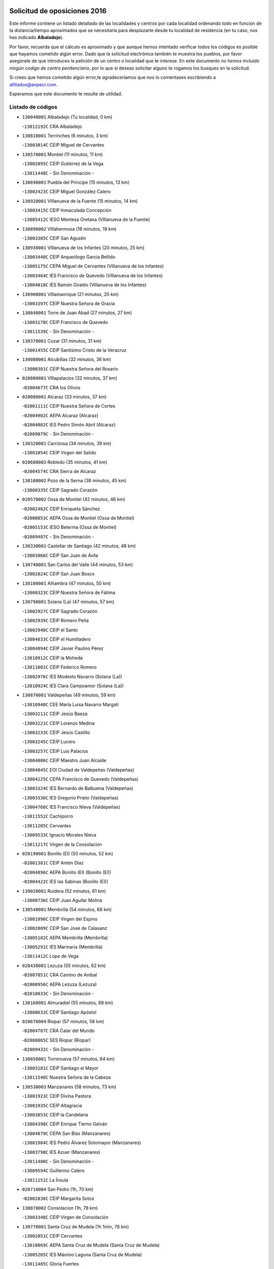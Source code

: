 

.. image:: logo.png
   :align: center

Solicitud de oposiciones 2016
======================================================

  
  
Este informe contiene un listado detallado de las localidades y centros por cada
localidad ordenando todo en función de la distancia/tiempo aproximados que se
necesitaría para desplazarte desde tu localidad de residencia (en tu caso,
nos has indicado **Albaladejo**).

Por favor, recuerda que el cálculo es aproximado y que aunque hemos
intentado verificar todos los códigos es posible que hayamos cometido algún
error. Dado que la solicitud electrónica también te muestra los pueblos, por
favor asegúrate de que introduces la petición de un centro o localidad que
te interese. En este documento
*no hemos incluido ningún codigo de centro penitenciario*, por lo que si deseas
solicitar alguno te rogamos los busques en la solicitud.

Si crees que hemos cometido algún error,te agradeceríamos que nos lo comentases
escribiendo a afiliados@anpecr.com.

Esperamos que este documento te resulte de utilidad.



Listado de códigos
-------------------


- ``130040001`` Albaladejo  (Tu localidad, 0 km)

  -``13012192C`` CRA Albaladejo
    

- ``130810001`` Terrinches  (6 minutos, 3 km)

  -``13003014C`` CEIP Miguel de Cervantes
    

- ``130570001`` Montiel  (11 minutos, 11 km)

  -``13002095C`` CEIP Gutiérrez de la Vega
    

  -``13011448C`` - Sin Denominación -
    

- ``130690001`` Puebla del Principe  (15 minutos, 13 km)

  -``13002423C`` CEIP Miguel González Calero
    

- ``130920001`` VIllanueva de la Fuente  (15 minutos, 14 km)

  -``13003415C`` CEIP Inmaculada Concepción
    

  -``13005412C`` IESO Mentesa Oretana (VIllanueva de la Fuente)
    

- ``130890002`` VIllahermosa  (18 minutos, 19 km)

  -``13003385C`` CEIP San Agustín
    

- ``130930001`` VIllanueva de los Infantes  (20 minutos, 25 km)

  -``13003440C`` CEIP Arqueólogo García Bellido
    

  -``13005175C`` CEPA Miguel de Cervantes (VIllanueva de los Infantes)
    

  -``13003464C`` IES Francisco de Quevedo (VIllanueva de los Infantes)
    

  -``13004018C`` IES Ramón Giraldo (VIllanueva de los Infantes)
    

- ``130900001`` VIllamanrique  (21 minutos, 20 km)

  -``13003397C`` CEIP Nuestra Señora de Gracia
    

- ``130840001`` Torre de Juan Abad  (27 minutos, 27 km)

  -``13003178C`` CEIP Francisco de Quevedo
    

  -``13011539C`` - Sin Denominación -
    

- ``130370001`` Cozar  (31 minutos, 31 km)

  -``13001455C`` CEIP Santísimo Cristo de la Veracruz
    

- ``130080001`` Alcubillas  (32 minutos, 36 km)

  -``13000301C`` CEIP Nuestra Señora del Rosario
    

- ``020800001`` VIllapalacios  (32 minutos, 37 km)

  -``02004677C`` CRA los Olivos
    

- ``020080001`` Alcaraz  (33 minutos, 37 km)

  -``02001111C`` CEIP Nuestra Señora de Cortes
    

  -``02004902C`` AEPA Alcaraz (Alcaraz)
    

  -``02004082C`` IES Pedro Simón Abril (Alcaraz)
    

  -``02009079C`` - Sin Denominación -
    

- ``130320001`` Carrizosa  (34 minutos, 39 km)

  -``13001054C`` CEIP Virgen del Salido
    

- ``020680003`` Robledo  (35 minutos, 41 km)

  -``02004574C`` CRA Sierra de Alcaraz
    

- ``130100002`` Pozo de la Serna  (38 minutos, 45 km)

  -``13000335C`` CEIP Sagrado Corazón
    

- ``020570002`` Ossa de Montiel  (42 minutos, 46 km)

  -``02002462C`` CEIP Enriqueta Sánchez
    

  -``02008853C`` AEPA Ossa de Montiel (Ossa de Montiel)
    

  -``02005153C`` IESO Belerma (Ossa de Montiel)
    

  -``02009407C`` - Sin Denominación -
    

- ``130330001`` Castellar de Santiago  (42 minutos, 48 km)

  -``13001066C`` CEIP San Juan de Ávila
    

- ``130740001`` San Carlos del Valle  (44 minutos, 53 km)

  -``13002824C`` CEIP San Juan Bosco
    

- ``130100001`` Alhambra  (47 minutos, 50 km)

  -``13000323C`` CEIP Nuestra Señora de Fátima
    

- ``130790001`` Solana (La)  (47 minutos, 57 km)

  -``13002927C`` CEIP Sagrado Corazón
    

  -``13002939C`` CEIP Romero Peña
    

  -``13002940C`` CEIP el Santo
    

  -``13004833C`` CEIP el Humilladero
    

  -``13004894C`` CEIP Javier Paulino Pérez
    

  -``13010912C`` CEIP la Moheda
    

  -``13011001C`` CEIP Federico Romero
    

  -``13002976C`` IES Modesto Navarro (Solana (La))
    

  -``13010924C`` IES Clara Campoamor (Solana (La))
    

- ``130870001`` Valdepeñas  (49 minutos, 59 km)

  -``13010948C`` CEE María Luisa Navarro Margati
    

  -``13003211C`` CEIP Jesús Baeza
    

  -``13003221C`` CEIP Lorenzo Medina
    

  -``13003233C`` CEIP Jesús Castillo
    

  -``13003245C`` CEIP Lucero
    

  -``13003257C`` CEIP Luis Palacios
    

  -``13004006C`` CEIP Maestro Juan Alcaide
    

  -``13004845C`` EOI Ciudad de Valdepeñas (Valdepeñas)
    

  -``13004225C`` CEPA Francisco de Quevedo (Valdepeñas)
    

  -``13003324C`` IES Bernardo de Balbuena (Valdepeñas)
    

  -``13003336C`` IES Gregorio Prieto (Valdepeñas)
    

  -``13004766C`` IES Francisco Nieva (Valdepeñas)
    

  -``13011552C`` Cachiporro
    

  -``13011205C`` Cervantes
    

  -``13009533C`` Ignacio Morales Nieva
    

  -``13011217C`` Virgen de la Consolación
    

- ``020190001`` Bonillo (El)  (50 minutos, 52 km)

  -``02001381C`` CEIP Antón Díaz
    

  -``02004896C`` AEPA Bonillo (El) (Bonillo (El))
    

  -``02004422C`` IES las Sabinas (Bonillo (El))
    

- ``139020001`` Ruidera  (52 minutos, 61 km)

  -``13000736C`` CEIP Juan Aguilar Molina
    

- ``130540001`` Membrilla  (54 minutos, 68 km)

  -``13001996C`` CEIP Virgen del Espino
    

  -``13002009C`` CEIP San José de Calasanz
    

  -``13005102C`` AEPA Membrilla (Membrilla)
    

  -``13005291C`` IES Marmaria (Membrilla)
    

  -``13011412C`` Lope de Vega
    

- ``020430001`` Lezuza  (55 minutos, 62 km)

  -``02007851C`` CRA Camino de Aníbal
    

  -``02008956C`` AEPA Lezuza (Lezuza)
    

  -``02010033C`` - Sin Denominación -
    

- ``130160001`` Almuradiel  (55 minutos, 68 km)

  -``13000633C`` CEIP Santiago Apóstol
    

- ``020670004`` Riopar  (57 minutos, 58 km)

  -``02004707C`` CRA Calar del Mundo
    

  -``02008865C`` SES Riopar (Riopar)
    

  -``02009432C`` - Sin Denominación -
    

- ``130850001`` Torrenueva  (57 minutos, 64 km)

  -``13003181C`` CEIP Santiago el Mayor
    

  -``13011540C`` Nuestra Señora de la Cabeza
    

- ``130530003`` Manzanares  (58 minutos, 73 km)

  -``13001923C`` CEIP Divina Pastora
    

  -``13001935C`` CEIP Altagracia
    

  -``13003853C`` CEIP la Candelaria
    

  -``13004390C`` CEIP Enrique Tierno Galván
    

  -``13004079C`` CEPA San Blas (Manzanares)
    

  -``13001984C`` IES Pedro Álvarez Sotomayor (Manzanares)
    

  -``13003798C`` IES Azuer (Manzanares)
    

  -``13011400C`` - Sin Denominación -
    

  -``13009594C`` Guillermo Calero
    

  -``13011151C`` La Ínsula
    

- ``020710004`` San Pedro  (1h, 70 km)

  -``02002838C`` CEIP Margarita Sotos
    

- ``130870002`` Consolacion  (1h, 78 km)

  -``13003348C`` CEIP Virgen de Consolación
    

- ``130770001`` Santa Cruz de Mudela  (1h 1min, 78 km)

  -``13002851C`` CEIP Cervantes
    

  -``13010869C`` AEPA Santa Cruz de Mudela (Santa Cruz de Mudela)
    

  -``13005205C`` IES Máximo Laguna (Santa Cruz de Mudela)
    

  -``13011485C`` Gloria Fuertes
    

- ``020530001`` Munera  (1h 2min, 64 km)

  -``02002334C`` CEIP Cervantes
    

  -``02004914C`` AEPA Munera (Munera)
    

  -``02005131C`` IESO Bodas de Camacho (Munera)
    

  -``02009365C`` Sanchica
    

- ``130980008`` VIso del Marques  (1h 2min, 74 km)

  -``13003634C`` CEIP Nuestra Señora del Valle
    

  -``13004791C`` IES los Batanes (VIso del Marques)
    

- ``139040001`` Llanos del Caudillo  (1h 2min, 86 km)

  -``13003749C`` CEIP el Oasis
    

- ``020650002`` Pozuelo  (1h 3min, 78 km)

  -``02004550C`` CRA los Llanos
    

- ``130580001`` Moral de Calatrava  (1h 3min, 80 km)

  -``13002113C`` CEIP Agustín Sanz
    

  -``13004869C`` CEIP Manuel Clemente
    

  -``13010985C`` AEPA Moral de Calatrava (Moral de Calatrava)
    

  -``13005311C`` IES Peñalba (Moral de Calatrava)
    

  -``13011451C`` - Sin Denominación -
    

- ``020120001`` Balazote  (1h 4min, 77 km)

  -``02001241C`` CEIP Nuestra Señora del Rosario
    

  -``02004768C`` AEPA Balazote (Balazote)
    

  -``02005116C`` IESO Vía Heraclea (Balazote)
    

  -``02009134C`` - Sin Denominación -
    

- ``130190001`` Argamasilla de Alba  (1h 5min, 83 km)

  -``13000700C`` CEIP Divino Maestro
    

  -``13000712C`` CEIP Nuestra Señora de Peñarroya
    

  -``13003831C`` CEIP Azorín
    

  -``13005151C`` AEPA Argamasilla de Alba (Argamasilla de Alba)
    

  -``13005278C`` IES VIcente Cano (Argamasilla de Alba)
    

  -``13011308C`` Alba
    

- ``130820002`` Tomelloso  (1h 9min, 88 km)

  -``13004080C`` CEE Ponce de León
    

  -``13003038C`` CEIP Miguel de Cervantes
    

  -``13003041C`` CEIP José María del Moral
    

  -``13003051C`` CEIP Carmelo Cortés
    

  -``13003075C`` CEIP Doña Crisanta
    

  -``13003087C`` CEIP José Antonio
    

  -``13003762C`` CEIP San José de Calasanz
    

  -``13003981C`` CEIP Embajadores
    

  -``13003993C`` CEIP San Isidro
    

  -``13004109C`` CEIP San Antonio
    

  -``13004328C`` CEIP Almirante Topete
    

  -``13004948C`` CEIP Virgen de las Viñas
    

  -``13009478C`` CEIP Felix Grande
    

  -``13004122C`` EA Antonio López (Tomelloso)
    

  -``13004742C`` EOI Mar de VIñas (Tomelloso)
    

  -``13004559C`` CEPA Simienza (Tomelloso)
    

  -``13003129C`` IES Eladio Cabañero (Tomelloso)
    

  -``13003130C`` IES Francisco García Pavón (Tomelloso)
    

  -``13004821C`` IES Airén (Tomelloso)
    

  -``13005345C`` IES Alto Guadiana (Tomelloso)
    

  -``13004419C`` Conservatorio Municipal de Música
    

  -``13011199C`` Dulcinea
    

  -``13012027C`` Lorencete
    

  -``13011515C`` Mediodía
    

- ``130970001`` VIllarta de San Juan  (1h 10min, 98 km)

  -``13003555C`` CEIP Nuestra Señora de la Paz
    

- ``130390001`` Daimiel  (1h 11min, 96 km)

  -``13001479C`` CEIP San Isidro
    

  -``13001480C`` CEIP Infante Don Felipe
    

  -``13001492C`` CEIP la Espinosa
    

  -``13004572C`` CEIP Calatrava
    

  -``13004663C`` CEIP Albuera
    

  -``13004641C`` CEPA Miguel de Cervantes (Daimiel)
    

  -``13001595C`` IES Ojos del Guadiana (Daimiel)
    

  -``13003737C`` IES Juan D&#39;Opazo (Daimiel)
    

  -``13009508C`` Escuela Municipal de Música y Danza de Daimiel
    

  -``13011126C`` Sancho
    

  -``13011138C`` Virgen de las Cruces
    

- ``020150001`` Barrax  (1h 12min, 84 km)

  -``02001275C`` CEIP Benjamín Palencia
    

  -``02004811C`` AEPA Barrax (Barrax)
    

- ``020030013`` Santa Ana  (1h 14min, 91 km)

  -``02001007C`` CEIP Pedro Simón Abril
    

- ``020600007`` Peñas de San Pedro  (1h 14min, 92 km)

  -``02004690C`` CRA Peñas
    

- ``130050003`` Cinco Casas  (1h 14min, 99 km)

  -``13012052C`` CRA Alciares
    

- ``130700001`` Puerto Lapice  (1h 14min, 110 km)

  -``13002435C`` CEIP Juan Alcaide
    

- ``020170002`` Bogarra  (1h 15min, 73 km)

  -``02004689C`` CRA Almenara
    

- ``020810003`` VIllarrobledo  (1h 15min, 87 km)

  -``02003065C`` CEIP Don Francisco Giner de los Ríos
    

  -``02003077C`` CEIP Graciano Atienza
    

  -``02003089C`` CEIP Jiménez de Córdoba
    

  -``02003090C`` CEIP Virrey Morcillo
    

  -``02003132C`` CEIP Virgen de la Caridad
    

  -``02004291C`` CEIP Diego Requena
    

  -``02008968C`` CEIP Barranco Cafetero
    

  -``02004471C`` EOI Menéndez Pelayo (VIllarrobledo)
    

  -``02003880C`` CEPA Alonso Quijano (VIllarrobledo)
    

  -``02003120C`` IES VIrrey Morcillo (VIllarrobledo)
    

  -``02003651C`` IES Octavio Cuartero (VIllarrobledo)
    

  -``02005189C`` IES Cencibel (VIllarrobledo)
    

  -``02008439C`` UO CP Francisco Giner de los Rios
    

- ``130450001`` Granatula de Calatrava  (1h 15min, 95 km)

  -``13001662C`` CEIP Nuestra Señora Oreto y Zuqueca
    

- ``130180001`` Arenas de San Juan  (1h 15min, 104 km)

  -``13000694C`` CEIP San Bernabé
    

- ``130830001`` Torralba de Calatrava  (1h 17min, 110 km)

  -``13003142C`` CEIP Cristo del Consuelo
    

  -``13011527C`` El Arca de los Sueños
    

  -``13012040C`` Escuela de Música de Torralba de Calatrava
    

- ``130130001`` Almagro  (1h 18min, 97 km)

  -``13000402C`` CEIP Miguel de Cervantes Saavedra
    

  -``13000414C`` CEIP Diego de Almagro
    

  -``13004377C`` CEIP Paseo Viejo de la Florida
    

  -``13010811C`` AEPA Almagro (Almagro)
    

  -``13000451C`` IES Antonio Calvín (Almagro)
    

  -``13000475C`` IES Clavero Fernández de Córdoba (Almagro)
    

  -``13011072C`` La Comedia
    

  -``13011278C`` Marioneta
    

  -``13009569C`` Pablo Molina
    

- ``130230001`` Bolaños de Calatrava  (1h 18min, 99 km)

  -``13000803C`` CEIP Fernando III el Santo
    

  -``13000815C`` CEIP Arzobispo Calzado
    

  -``13003786C`` CEIP Virgen del Monte
    

  -``13004936C`` CEIP Molino de Viento
    

  -``13010821C`` AEPA Bolaños de Calatrava (Bolaños de Calatrava)
    

  -``13004778C`` IES Berenguela de Castilla (Bolaños de Calatrava)
    

  -``13011084C`` El Castillo
    

  -``13011977C`` Mundo Mágico
    

- ``130500001`` Labores (Las)  (1h 18min, 115 km)

  -``13001753C`` CEIP San José de Calasanz
    

- ``130780001`` Socuellamos  (1h 19min, 87 km)

  -``13002873C`` CEIP Gerardo Martínez
    

  -``13002885C`` CEIP el Coso
    

  -``13004316C`` CEIP Carmen Arias
    

  -``13005163C`` AEPA Socuellamos (Socuellamos)
    

  -``13002903C`` IES Fernando de Mena (Socuellamos)
    

  -``13011497C`` Arco Iris
    

- ``020630005`` Pozohondo  (1h 19min, 100 km)

  -``02004744C`` CRA Pozohondo
    

  -``02009420C`` Nuestra Señora del Rosario
    

- ``130310001`` Carrion de Calatrava  (1h 19min, 118 km)

  -``13001030C`` CEIP Nuestra Señora de la Encarnación
    

  -``13011345C`` Clara Campoamor
    

- ``020030001`` Aguas Nuevas  (1h 20min, 98 km)

  -``02000039C`` CEIP San Isidro Labrador
    

  -``02003508C`` Cifppu Aguas Nuevas (Aguas Nuevas)
    

  -``02008919C`` IES Pinar de Salomón (Aguas Nuevas)
    

  -``02009043C`` - Sin Denominación -
    

- ``130270001`` Calzada de Calatrava  (1h 21min, 102 km)

  -``13000888C`` CEIP Santa Teresa de Jesús
    

  -``13000891C`` CEIP Ignacio de Loyola
    

  -``13005141C`` AEPA Calzada de Calatrava (Calzada de Calatrava)
    

  -``13000906C`` IES Eduardo Valencia (Calzada de Calatrava)
    

  -``13011321C`` Solete
    

- ``130880001`` Valenzuela de Calatrava  (1h 21min, 103 km)

  -``13003361C`` CEIP Nuestra Señora del Rosario
    

- ``020490011`` Molinicos  (1h 23min, 82 km)

  -``02002279C`` CEIP Molinicos
    

- ``130470001`` Herencia  (1h 23min, 123 km)

  -``13001698C`` CEIP Carrasco Alcalde
    

  -``13005023C`` AEPA Herencia (Herencia)
    

  -``13004729C`` IES Hermógenes Rodríguez (Herencia)
    

  -``13011369C`` - Sin Denominación -
    

  -``13010882C`` Escuela Municipal de Música y Danza de Herencia
    

- ``161710001`` Provencio (El)  (1h 24min, 106 km)

  -``16001995C`` CEIP Infanta Cristina
    

  -``16009416C`` AEPA Provencio (El) (Provencio (El))
    

  -``16009283C`` IESO Tomás de la Fuente Jurado (Provencio (El))
    

- ``130090001`` Aldea del Rey  (1h 24min, 108 km)

  -``13000311C`` CEIP Maestro Navas
    

  -``13011254C`` El Parque
    

  -``13009557C`` Escuela Municipal de Música y Danza de Aldea del Rey
    

- ``130960001`` VIllarrubia de los Ojos  (1h 24min, 117 km)

  -``13003521C`` CEIP Rufino Blanco
    

  -``13003658C`` CEIP Virgen de la Sierra
    

  -``13005060C`` AEPA VIllarrubia de los Ojos (VIllarrubia de los Ojos)
    

  -``13004900C`` IES Guadiana (VIllarrubia de los Ojos)
    

- ``020030012`` Salobral (El)  (1h 25min, 99 km)

  -``02000994C`` CEIP Príncipe Felipe
    

- ``161900002`` San Clemente  (1h 25min, 109 km)

  -``16002151C`` CEIP Rafael López de Haro
    

  -``16004340C`` CEPA Campos del Záncara (San Clemente)
    

  -``16002173C`` IES Diego Torrente Pérez (San Clemente)
    

  -``16009647C`` - Sin Denominación -
    

- ``130660001`` Pozuelo de Calatrava  (1h 25min, 111 km)

  -``13002368C`` CEIP José María de la Fuente
    

  -``13005059C`` AEPA Pozuelo de Calatrava (Pozuelo de Calatrava)
    

- ``130340002`` Ciudad Real  (1h 25min, 126 km)

  -``13001224C`` CEE Puerta de Santa María
    

  -``13004341C`` CPM Marcos Redondo (Ciudad Real)
    

  -``13001078C`` CEIP Alcalde José Cruz Prado
    

  -``13001091C`` CEIP Pérez Molina
    

  -``13001108C`` CEIP Ciudad Jardín
    

  -``13001111C`` CEIP Ángel Andrade
    

  -``13001121C`` CEIP Dulcinea del Toboso
    

  -``13001157C`` CEIP José María de la Fuente
    

  -``13001169C`` CEIP Jorge Manrique
    

  -``13001170C`` CEIP Pío XII
    

  -``13001391C`` CEIP Carlos Eraña
    

  -``13003889C`` CEIP Miguel de Cervantes
    

  -``13003890C`` CEIP Juan Alcaide
    

  -``13004389C`` CEIP Carlos Vázquez
    

  -``13004444C`` CEIP Ferroviario
    

  -``13004651C`` CEIP Cristóbal Colón
    

  -``13004754C`` CEIP Santo Tomás de Villanueva Nº 16
    

  -``13004857C`` CEIP María de Pacheco
    

  -``13004882C`` CEIP Alcalde José Maestro
    

  -``13009466C`` CEIP Don Quijote
    

  -``13001406C`` EA Pedro Almodóvar (Ciudad Real)
    

  -``13004134C`` EOI Prado de Alarcos (Ciudad Real)
    

  -``13004067C`` CEPA Antonio Gala (Ciudad Real)
    

  -``13001327C`` IES Maestre de Calatrava (Ciudad Real)
    

  -``13001339C`` IES Maestro Juan de Ávila (Ciudad Real)
    

  -``13001340C`` IES Santa María de Alarcos (Ciudad Real)
    

  -``13003920C`` IES Hernán Pérez del Pulgar (Ciudad Real)
    

  -``13004456C`` IES Torreón del Alcázar (Ciudad Real)
    

  -``13004675C`` IES Atenea (Ciudad Real)
    

  -``13003683C`` Deleg Prov Educación Ciudad Real
    

  -``9555C`` Int. fuera provincia
    

  -``13010274C`` UO Ciudad Jardin
    

  -``45011707C`` UO CEE Ciudad de Toledo
    

  -``13011102C`` Alfonso X
    

  -``13011114C`` El Lirio
    

  -``13011370C`` La Flauta Mágica
    

  -``13011382C`` La Granja
    

- ``450870001`` Madridejos  (1h 25min, 128 km)

  -``45012062C`` CEE Mingoliva
    

  -``45001313C`` CEIP Garcilaso de la Vega
    

  -``45005185C`` CEIP Santa Ana
    

  -``45010478C`` AEPA Madridejos (Madridejos)
    

  -``45001337C`` IES Valdehierro (Madridejos)
    

  -``45012633C`` - Sin Denominación -
    

  -``45011720C`` Escuela Municipal de Música y Danza de Madridejos
    

  -``45013522C`` Juan Vicente Camacho
    

- ``020210001`` Casas de Juan Nuñez  (1h 26min, 105 km)

  -``02001408C`` CEIP San Pedro Apóstol
    

  -``02009171C`` - Sin Denominación -
    

- ``020030002`` Albacete  (1h 26min, 106 km)

  -``02003569C`` CEE Eloy Camino
    

  -``02004616C`` CPM Tomás de Torrejón y Velasco (Albacete)
    

  -``02007800C`` CPD José Antonio Ruiz (Albacete)
    

  -``02000040C`` CEIP Carlos V
    

  -``02000052C`` CEIP Cristóbal Colón
    

  -``02000064C`` CEIP Cervantes
    

  -``02000076C`` CEIP Cristóbal Valera
    

  -``02000088C`` CEIP Diego Velázquez
    

  -``02000091C`` CEIP Doctor Fleming
    

  -``02000106C`` CEIP Severo Ochoa
    

  -``02000118C`` CEIP Inmaculada Concepción
    

  -``02000121C`` CEIP María de los Llanos Martínez
    

  -``02000131C`` CEIP Príncipe Felipe
    

  -``02000143C`` CEIP Reina Sofía
    

  -``02000155C`` CEIP San Fernando
    

  -``02000167C`` CEIP San Fulgencio
    

  -``02000180C`` CEIP Virgen de los Llanos
    

  -``02000805C`` CEIP Antonio Machado
    

  -``02000830C`` CEIP Castilla-la Mancha
    

  -``02000842C`` CEIP Benjamín Palencia
    

  -``02000854C`` CEIP Federico Mayor Zaragoza
    

  -``02000878C`` CEIP Ana Soto
    

  -``02003752C`` CEIP San Pablo
    

  -``02003764C`` CEIP Pedro Simón Abril
    

  -``02003879C`` CEIP Parque Sur
    

  -``02003909C`` CEIP San Antón
    

  -``02004021C`` CEIP Villacerrada
    

  -``02004112C`` CEIP José Prat García
    

  -``02004264C`` CEIP José Salustiano Serna
    

  -``02004409C`` CEIP Feria-Isabel Bonal
    

  -``02007757C`` CEIP la Paz
    

  -``02007769C`` CEIP Gloria Fuertes
    

  -``02008816C`` CEIP Francisco Giner de los Ríos
    

  -``02007794C`` EA Albacete (Albacete)
    

  -``02004094C`` EOI Albacete (Albacete)
    

  -``02003673C`` CEPA los Llanos (Albacete)
    

  -``02010045C`` AEPA Albacete (Albacete)
    

  -``02000453C`` IES los Olmos (Albacete)
    

  -``02000556C`` IES Alto de los Molinos (Albacete)
    

  -``02000714C`` IES Bachiller Sabuco (Albacete)
    

  -``02000726C`` IES Tomás Navarro Tomás (Albacete)
    

  -``02000738C`` IES Andrés de Vandelvira (Albacete)
    

  -``02000741C`` IES Don Bosco (Albacete)
    

  -``02000763C`` IES Parque Lineal (Albacete)
    

  -``02000799C`` IES Universidad Laboral (Albacete)
    

  -``02003481C`` IES Amparo Sanz (Albacete)
    

  -``02003892C`` IES Leonardo Da VInci (Albacete)
    

  -``02004008C`` IES Diego de Siloé (Albacete)
    

  -``02004240C`` IES Al-Basit (Albacete)
    

  -``02004331C`` IES Julio Rey Pastor (Albacete)
    

  -``02004410C`` IES Ramón y Cajal (Albacete)
    

  -``02004941C`` IES Federico García Lorca (Albacete)
    

  -``02010011C`` SES Albacete (Albacete)
    

  -``02010124C`` - Sin Denominación -
    

  -``02005086C`` Barrio del Ensanche
    

  -``02009641C`` Base Aérea
    

  -``02008981C`` El Pilar
    

  -``02008993C`` El Tren Azul
    

  -``02007824C`` Escuela Municipal de Música Moderna de Albacete
    

  -``02005062C`` Hermanos Falcó
    

  -``02009161C`` Los Almendros
    

  -``02009006C`` Los Girasoles
    

  -``02008750C`` Nueva Vereda
    

  -``02009985C`` Paseo de la Cuba
    

  -``02003788C`` Real Conservatorio Profesional de Música y Danza
    

  -``02005049C`` San Pablo
    

  -``02005074C`` San Pedro Mortero
    

  -``02009018C`` Virgen de los Llanos
    

- ``130520003`` Malagon  (1h 26min, 124 km)

  -``13001790C`` CEIP Cañada Real
    

  -``13001819C`` CEIP Santa Teresa
    

  -``13005035C`` AEPA Malagon (Malagon)
    

  -``13004730C`` IES Estados del Duque (Malagon)
    

  -``13011141C`` Santa Teresa de Jesús
    

- ``130560001`` Miguelturra  (1h 26min, 127 km)

  -``13002061C`` CEIP el Pradillo
    

  -``13002071C`` CEIP Santísimo Cristo de la Misericordia
    

  -``13004973C`` CEIP Benito Pérez Galdós
    

  -``13009521C`` CEIP Clara Campoamor
    

  -``13005047C`` AEPA Miguelturra (Miguelturra)
    

  -``13004808C`` IES Campo de Calatrava (Miguelturra)
    

  -``13011424C`` - Sin Denominación -
    

  -``13011606C`` Escuela Municipal de Música de Miguelturra
    

  -``13012118C`` Municipal Nº 2
    

- ``130640001`` Poblete  (1h 26min, 133 km)

  -``13002290C`` CEIP la Alameda
    

- ``020350001`` Gineta (La)  (1h 27min, 104 km)

  -``02001743C`` CEIP Mariano Munera
    

- ``020480001`` Minaya  (1h 27min, 113 km)

  -``02002255C`` CEIP Diego Ciller Montoya
    

  -``02009341C`` Garabatos
    

- ``451870001`` VIllafranca de los Caballeros  (1h 27min, 127 km)

  -``45004296C`` CEIP Miguel de Cervantes
    

  -``45006153C`` IESO la Falcata (VIllafranca de los Caballeros)
    

- ``450340001`` Camuñas  (1h 27min, 132 km)

  -``45000485C`` CEIP Cardenal Cisneros
    

- ``161240001`` Mesas (Las)  (1h 29min, 103 km)

  -``16001533C`` CEIP Hermanos Amorós Fernández
    

  -``16004303C`` AEPA Mesas (Las) (Mesas (Las))
    

  -``16009970C`` IESO Mesas (Las) (Mesas (Las))
    

- ``130610001`` Pedro Muñoz  (1h 29min, 116 km)

  -``13002162C`` CEIP María Luisa Cañas
    

  -``13002174C`` CEIP Nuestra Señora de los Ángeles
    

  -``13004331C`` CEIP Maestro Juan de Ávila
    

  -``13011011C`` CEIP Hospitalillo
    

  -``13010808C`` AEPA Pedro Muñoz (Pedro Muñoz)
    

  -``13004781C`` IES Isabel Martínez Buendía (Pedro Muñoz)
    

  -``13011461C`` - Sin Denominación -
    

- ``130050002`` Alcazar de San Juan  (1h 29min, 118 km)

  -``13000104C`` CEIP el Santo
    

  -``13000116C`` CEIP Juan de Austria
    

  -``13000128C`` CEIP Jesús Ruiz de la Fuente
    

  -``13000131C`` CEIP Santa Clara
    

  -``13003828C`` CEIP Alces
    

  -``13004092C`` CEIP Pablo Ruiz Picasso
    

  -``13004870C`` CEIP Gloria Fuertes
    

  -``13010900C`` CEIP Jardín de Arena
    

  -``13004705C`` EOI la Equidad (Alcazar de San Juan)
    

  -``13004055C`` CEPA Enrique Tierno Galván (Alcazar de San Juan)
    

  -``13000219C`` IES Miguel de Cervantes Saavedra (Alcazar de San Juan)
    

  -``13000220C`` IES Juan Bosco (Alcazar de San Juan)
    

  -``13004687C`` IES María Zambrano (Alcazar de San Juan)
    

  -``13012121C`` - Sin Denominación -
    

  -``13011242C`` El Tobogán
    

  -``13011060C`` El Torreón
    

  -``13010870C`` Escuela Municipal de Música y Danza de Alcázar de San Juan
    

- ``450530001`` Consuegra  (1h 29min, 132 km)

  -``45000710C`` CEIP Santísimo Cristo de la Vera Cruz
    

  -``45000722C`` CEIP Miguel de Cervantes
    

  -``45004880C`` CEPA Castillo de Consuegra (Consuegra)
    

  -``45000734C`` IES Consaburum (Consuegra)
    

  -``45014083C`` - Sin Denominación -
    

- ``130750001`` San Lorenzo de Calatrava  (1h 30min, 104 km)

  -``13010781C`` CRA Sierra Morena
    

- ``020690001`` Roda (La)  (1h 30min, 113 km)

  -``02002711C`` CEIP José Antonio
    

  -``02002723C`` CEIP Juan Ramón Ramírez
    

  -``02002796C`` CEIP Tomás Navarro Tomás
    

  -``02004124C`` CEIP Miguel Hernández
    

  -``02010185C`` Eeoi de Roda (La) (Roda (La))
    

  -``02004793C`` AEPA Roda (La) (Roda (La))
    

  -``02002760C`` IES Doctor Alarcón Santón (Roda (La))
    

  -``02002784C`` IES Maestro Juan Rubio (Roda (La))
    

- ``160610001`` Casas de Fernando Alonso  (1h 30min, 121 km)

  -``16004170C`` CRA Tomás y Valiente
    

- ``020300001`` Elche de la Sierra  (1h 31min, 95 km)

  -``02001615C`` CEIP San Blas
    

  -``02004847C`` AEPA Elche de la Sierra (Elche de la Sierra)
    

  -``02003582C`` IES Sierra del Segura (Elche de la Sierra)
    

  -``02009213C`` Platero
    

- ``130280002`` Campo de Criptana  (1h 31min, 121 km)

  -``13004717C`` CPM Alcázar de San Juan-Campo de Criptana (Campo de
    

  -``13000943C`` CEIP Virgen de la Paz
    

  -``13000955C`` CEIP Virgen de Criptana
    

  -``13000967C`` CEIP Sagrado Corazón
    

  -``13003968C`` CEIP Domingo Miras
    

  -``13005011C`` AEPA Campo de Criptana (Campo de Criptana)
    

  -``13001005C`` IES Isabel Perillán y Quirós (Campo de Criptana)
    

  -``13011023C`` Escuela Municipal de Musica y Danza de Campo de Criptana
    

  -``13011096C`` Los Gigantes
    

  -``13011333C`` Los Quijotes
    

- ``130440003`` Fuente el Fresno  (1h 31min, 129 km)

  -``13001650C`` CEIP Miguel Delibes
    

  -``13012180C`` Mundo Infantil
    

- ``130400001`` Fernan Caballero  (1h 31min, 131 km)

  -``13001601C`` CEIP Manuel Sastre Velasco
    

  -``13012167C`` Concha Mera
    

- ``020290002`` Chinchilla de Monte-Aragon  (1h 32min, 122 km)

  -``02001573C`` CEIP Alcalde Galindo
    

  -``02008890C`` AEPA Chinchilla de Monte-Aragon (Chinchilla de Monte-Aragon)
    

  -``02005207C`` IESO Cinxella (Chinchilla de Monte-Aragon)
    

  -``02009201C`` Blancanieves
    

- ``029010001`` Pozo Cañada  (1h 33min, 120 km)

  -``02000982C`` CEIP Virgen del Rosario
    

  -``02004771C`` AEPA Pozo Cañada (Pozo Cañada)
    

  -``02005165C`` IESO Alfonso Iniesta (Pozo Cañada)
    

- ``130340004`` Valverde  (1h 33min, 138 km)

  -``13001421C`` CEIP Alarcos
    

- ``161540001`` Pedroñeras (Las)  (1h 34min, 119 km)

  -``16001831C`` CEIP Adolfo Martínez Chicano
    

  -``16004297C`` AEPA Pedroñeras (Las) (Pedroñeras (Las))
    

  -``16004066C`` IES Fray Luis de León (Pedroñeras (Las))
    

- ``161980001`` Sisante  (1h 34min, 126 km)

  -``16002264C`` CEIP Fernández Turégano
    

  -``16004418C`` IESO Camino Romano (Sisante)
    

  -``16009659C`` La Colmena
    

- ``130350001`` Corral de Calatrava  (1h 34min, 146 km)

  -``13001431C`` CEIP Nuestra Señora de la Paz
    

- ``160070001`` Alberca de Zancara (La)  (1h 35min, 127 km)

  -``16004111C`` CRA Jorge Manrique
    

- ``130340001`` Casas (Las)  (1h 35min, 135 km)

  -``13003774C`` CEIP Nuestra Señora del Rosario
    

- ``130220001`` Ballesteros de Calatrava  (1h 36min, 122 km)

  -``13000797C`` CEIP José María del Moral
    

- ``020740006`` Tobarra  (1h 37min, 125 km)

  -``02002954C`` CEIP Cervantes
    

  -``02004288C`` CEIP Cristo de la Antigua
    

  -``02004719C`` CEIP Nuestra Señora de la Asunción
    

  -``02004872C`` AEPA Tobarra (Tobarra)
    

  -``02004446C`` IES Cristóbal Pérez Pastor (Tobarra)
    

  -``02009471C`` La Granja
    

  -``02009501C`` San Roque I
    

- ``020460001`` Mahora  (1h 37min, 131 km)

  -``02002218C`` CEIP Nuestra Señora de Gracia
    

- ``451770001`` Urda  (1h 37min, 146 km)

  -``45004132C`` CEIP Santo Cristo
    

  -``45012979C`` Blasa Ruíz
    

- ``451660001`` Tembleque  (1h 37min, 152 km)

  -``45003361C`` CEIP Antonia González
    

  -``45012918C`` Cervantes II
    

- ``161530001`` Pedernoso (El)  (1h 38min, 114 km)

  -``16001821C`` CEIP Juan Gualberto Avilés
    

- ``020440005`` Lietor  (1h 38min, 119 km)

  -``02002191C`` CEIP Martínez Parras
    

  -``02009328C`` Los Llorones
    

- ``020750001`` Valdeganga  (1h 39min, 130 km)

  -``02005219C`` CRA Nuestra Señora del Rosario
    

  -``02010070C`` Peques
    

- ``451750001`` Turleque  (1h 39min, 147 km)

  -``45004119C`` CEIP Fernán González
    

- ``161020001`` Honrubia  (1h 40min, 141 km)

  -``16004561C`` CRA los Girasoles
    

- ``130070001`` Alcolea de Calatrava  (1h 40min, 147 km)

  -``13000293C`` CEIP Tomasa Gallardo
    

  -``13005072C`` AEPA Alcolea de Calatrava (Alcolea de Calatrava)
    

  -``13012064C`` - Sin Denominación -
    

- ``451850001`` VIllacañas  (1h 40min, 150 km)

  -``45004259C`` CEIP Santa Bárbara
    

  -``45010338C`` AEPA VIllacañas (VIllacañas)
    

  -``45004272C`` IES Garcilaso de la Vega (VIllacañas)
    

  -``45005321C`` IES Enrique de Arfe (VIllacañas)
    

- ``020730001`` Tarazona de la Mancha  (1h 41min, 123 km)

  -``02002887C`` CEIP Eduardo Sanchiz
    

  -``02004801C`` AEPA Tarazona de la Mancha (Tarazona de la Mancha)
    

  -``02004379C`` IES José Isbert (Tarazona de la Mancha)
    

  -``02009468C`` Gloria Fuertes
    

- ``020780001`` VIllalgordo del Júcar  (1h 41min, 128 km)

  -``02003016C`` CEIP San Roque
    

- ``161330001`` Mota del Cuervo  (1h 41min, 129 km)

  -``16001624C`` CEIP Virgen de Manjavacas
    

  -``16009945C`` CEIP Santa Rita
    

  -``16004327C`` AEPA Mota del Cuervo (Mota del Cuervo)
    

  -``16004431C`` IES Julián Zarco (Mota del Cuervo)
    

  -``16009581C`` Balú
    

  -``16010017C`` Conservatorio Profesional de Música Mota del Cuervo
    

  -``16009593C`` El Santo
    

  -``16009295C`` Escuela Municipal de Música y Danza de Mota del Cuervo
    

- ``020450001`` Madrigueras  (1h 41min, 134 km)

  -``02002206C`` CEIP Constitución Española
    

  -``02004835C`` AEPA Madrigueras (Madrigueras)
    

  -``02004434C`` IES Río Júcar (Madrigueras)
    

  -``02009331C`` - Sin Denominación -
    

  -``02007861C`` Escuela Municipal de Música y Danza
    

- ``130620001`` Picon  (1h 41min, 141 km)

  -``13002204C`` CEIP José María del Moral
    

- ``451410001`` Quero  (1h 41min, 142 km)

  -``45002421C`` CEIP Santiago Cabañas
    

  -``45012839C`` - Sin Denominación -
    

- ``451490001`` Romeral (El)  (1h 41min, 158 km)

  -``45002627C`` CEIP Silvano Cirujano
    

- ``450710001`` Guardia (La)  (1h 41min, 162 km)

  -``45001052C`` CEIP Valentín Escobar
    

- ``450900001`` Manzaneque  (1h 41min, 162 km)

  -``45001398C`` CEIP Álvarez de Toledo
    

  -``45012645C`` - Sin Denominación -
    

- ``451670001`` Toboso (El)  (1h 42min, 130 km)

  -``45003371C`` CEIP Miguel de Cervantes
    

- ``020610002`` Petrola  (1h 42min, 142 km)

  -``02004513C`` CRA Laguna de Pétrola
    

- ``130910001`` VIllamayor de Calatrava  (1h 42min, 156 km)

  -``13003403C`` CEIP Inocente Martín
    

- ``160600002`` Casas de Benitez  (1h 43min, 139 km)

  -``16004601C`` CRA Molinos del Júcar
    

  -``16009490C`` Bambi
    

- ``130670001`` Pozuelos de Calatrava (Los)  (1h 43min, 155 km)

  -``13002371C`` CEIP Santa Quiteria
    

- ``020370005`` Hellin  (1h 44min, 131 km)

  -``02003739C`` CEE Cruz de Mayo
    

  -``02001810C`` CEIP Isabel la Católica
    

  -``02001822C`` CEIP Martínez Parras
    

  -``02001834C`` CEIP Nuestra Señora del Rosario
    

  -``02007770C`` CEIP la Olivarera
    

  -``02010112C`` CEIP Entre Culturas
    

  -``02004355C`` EOI Conde de Floridablanca (Hellin)
    

  -``02003697C`` CEPA López del Oro (Hellin)
    

  -``02010161C`` AEPA Hellin (Hellin)
    

  -``02000601C`` IES Izpisúa Belmonte (Hellin)
    

  -``02001962C`` IES Melchor de Macanaz (Hellin)
    

  -``02001974C`` IES Cristóbal Lozano (Hellin)
    

  -``02003491C`` IES Justo Millán (Hellin)
    

  -``02009250C`` Aulas del Rosario
    

  -``02009262C`` El Calvario
    

  -``02004987C`` Escuela Municipal de Música, Danza y Teatro
    

  -``02009274C`` Martínez Parras
    

  -``02009286C`` San Vicente
    

- ``020370006`` Isso  (1h 44min, 135 km)

  -``02001986C`` CEIP Santiago Apóstol
    

  -``02009316C`` El Molino
    

- ``130630002`` Piedrabuena  (1h 44min, 153 km)

  -``13002228C`` CEIP Miguel de Cervantes
    

  -``13003971C`` CEIP Luis Vives
    

  -``13009582C`` CEPA Montes Norte (Piedrabuena)
    

  -``13005308C`` IES Mónico Sánchez (Piedrabuena)
    

- ``451860001`` VIlla de Don Fadrique (La)  (1h 44min, 160 km)

  -``45004284C`` CEIP Ramón y Cajal
    

  -``45010508C`` IESO Leonor de Guzmán (VIlla de Don Fadrique (La))
    

- ``451060001`` Mora  (1h 44min, 164 km)

  -``45001623C`` CEIP José Ramón Villa
    

  -``45001672C`` CEIP Fernando Martín
    

  -``45010466C`` AEPA Mora (Mora)
    

  -``45006220C`` IES Peñas Negras (Mora)
    

  -``45012670C`` - Sin Denominación -
    

  -``45012682C`` - Sin Denominación -
    

- ``160330001`` Belmonte  (1h 45min, 123 km)

  -``16000280C`` CEIP Fray Luis de León
    

  -``16004406C`` IES San Juan del Castillo (Belmonte)
    

  -``16009830C`` La Lengua de las Mariposas
    

- ``130200001`` Argamasilla de Calatrava  (1h 45min, 135 km)

  -``13000748C`` CEIP Rodríguez Marín
    

  -``13000773C`` CEIP Virgen del Socorro
    

  -``13005138C`` AEPA Argamasilla de Calatrava (Argamasilla de Calatrava)
    

  -``13005281C`` IES Alonso Quijano (Argamasilla de Calatrava)
    

  -``13011311C`` Gloria Fuertes
    

- ``020260001`` Cenizate  (1h 45min, 144 km)

  -``02004631C`` CRA Pinares de la Manchuela
    

  -``02008944C`` AEPA Cenizate (Cenizate)
    

  -``02009195C`` - Sin Denominación -
    

- ``450840001`` Lillo  (1h 46min, 163 km)

  -``45001222C`` CEIP Marcelino Murillo
    

  -``45012611C`` Tris-Tras
    

- ``450940001`` Mascaraque  (1h 46min, 170 km)

  -``45001441C`` CEIP Juan de Padilla
    

- ``451900001`` VIllaminaya  (1h 46min, 170 km)

  -``45004338C`` CEIP Santo Domingo de Silos
    

- ``451010001`` Miguel Esteban  (1h 47min, 137 km)

  -``45001532C`` CEIP Cervantes
    

  -``45006098C`` IESO Juan Patiño Torres (Miguel Esteban)
    

  -``45012657C`` La Abejita
    

- ``020340003`` Fuentealbilla  (1h 47min, 147 km)

  -``02001731C`` CEIP Cristo del Valle
    

  -``02009900C`` Renacuajos
    

- ``020390003`` Higueruela  (1h 47min, 153 km)

  -``02008828C`` CRA los Molinos
    

  -``02009298C`` - Sin Denominación -
    

- ``452000005`` Yebenes (Los)  (1h 47min, 160 km)

  -``45004478C`` CEIP San José de Calasanz
    

  -``45012050C`` AEPA Yebenes (Los) (Yebenes (Los))
    

  -``45005689C`` IES Guadalerzas (Yebenes (Los))
    

- ``130250001`` Cabezarados  (1h 47min, 165 km)

  -``13000864C`` CEIP Nuestra Señora de Finibusterre
    

- ``451240002`` Orgaz  (1h 47min, 168 km)

  -``45002093C`` CEIP Conde de Orgaz
    

  -``45013662C`` Escuela Municipal de Música de Orgaz
    

  -``45012761C`` Nube de Algodón
    

- ``450120001`` Almonacid de Toledo  (1h 47min, 174 km)

  -``45000187C`` CEIP Virgen de la Oliva
    

- ``020180001`` Bonete  (1h 48min, 157 km)

  -``02001378C`` CEIP Pablo Picasso
    

  -``02009146C`` - Sin Denominación -
    

- ``450590001`` Dosbarrios  (1h 48min, 174 km)

  -``45000862C`` CEIP San Isidro Labrador
    

  -``45014034C`` Garabatos
    

- ``161750001`` Quintanar del Rey  (1h 49min, 133 km)

  -``16002033C`` CEIP Valdemembra
    

  -``16009957C`` CEIP Paula Soler Sanchiz
    

  -``16008655C`` AEPA Quintanar del Rey (Quintanar del Rey)
    

  -``16004030C`` IES Fernando de los Ríos (Quintanar del Rey)
    

  -``16009404C`` Escuela Municipal de Música y Danza de Quintanar del Rey
    

  -``16009441C`` La Sagrada Familia
    

  -``16009635C`` Quinterias
    

- ``162440002`` VIllagarcia del Llano  (1h 49min, 133 km)

  -``16002720C`` CEIP Virrey Núñez de Haro
    

- ``130710004`` Puertollano  (1h 49min, 136 km)

  -``13004353C`` CPM Pablo Sorozábal (Puertollano)
    

  -``13009545C`` CPD José Granero (Puertollano)
    

  -``13002459C`` CEIP Vicente Aleixandre
    

  -``13002472C`` CEIP Cervantes
    

  -``13002484C`` CEIP Calderón de la Barca
    

  -``13002502C`` CEIP Menéndez Pelayo
    

  -``13002538C`` CEIP Miguel de Unamuno
    

  -``13002541C`` CEIP Giner de los Ríos
    

  -``13002551C`` CEIP Gonzalo de Berceo
    

  -``13002563C`` CEIP Ramón y Cajal
    

  -``13002587C`` CEIP Doctor Limón
    

  -``13002599C`` CEIP Severo Ochoa
    

  -``13003646C`` CEIP Juan Ramón Jiménez
    

  -``13004274C`` CEIP David Jiménez Avendaño
    

  -``13004286C`` CEIP Ángel Andrade
    

  -``13004407C`` CEIP Enrique Tierno Galván
    

  -``13004596C`` EOI Pozo Norte (Puertollano)
    

  -``13004213C`` CEPA Antonio Machado (Puertollano)
    

  -``13002681C`` IES Fray Andrés (Puertollano)
    

  -``13002691C`` Ifp VIrgen de Gracia (Puertollano)
    

  -``13002708C`` IES Dámaso Alonso (Puertollano)
    

  -``13004468C`` IES Leonardo Da VInci (Puertollano)
    

  -``13004699C`` IES Comendador Juan de Távora (Puertollano)
    

  -``13004811C`` IES Galileo Galilei (Puertollano)
    

  -``13011163C`` El Filón
    

  -``13011059C`` Escuela Municipal de Danza
    

  -``13011175C`` Virgen de Gracia
    

- ``160660001`` Casasimarro  (1h 49min, 138 km)

  -``16000693C`` CEIP Luis de Mateo
    

  -``16004273C`` AEPA Casasimarro (Casasimarro)
    

  -``16009271C`` IESO Publio López Mondejar (Casasimarro)
    

  -``16009507C`` Arco Iris
    

  -``16009258C`` Escuela Municipal de Música y Danza de Casasimarro
    

- ``162510004`` VIllanueva de la Jara  (1h 50min, 149 km)

  -``16002823C`` CEIP Hermenegildo Moreno
    

  -``16009982C`` IESO VIllanueva de la Jara (VIllanueva de la Jara)
    

- ``162430002`` VIllaescusa de Haro  (1h 51min, 129 km)

  -``16004145C`` CRA Alonso Quijano
    

- ``161180001`` Ledaña  (1h 51min, 149 km)

  -``16001478C`` CEIP San Roque
    

- ``130650002`` Porzuna  (1h 51min, 154 km)

  -``13002320C`` CEIP Nuestra Señora del Rosario
    

  -``13005084C`` AEPA Porzuna (Porzuna)
    

  -``13005199C`` IES Ribera del Bullaque (Porzuna)
    

  -``13011473C`` Caramelo
    

- ``450920001`` Marjaliza  (1h 51min, 166 km)

  -``45006037C`` CEIP San Juan
    

- ``130150001`` Almodovar del Campo  (1h 51min, 169 km)

  -``13000505C`` CEIP Maestro Juan de Ávila
    

  -``13000517C`` CEIP Virgen del Carmen
    

  -``13005126C`` AEPA Almodovar del Campo (Almodovar del Campo)
    

  -``13000566C`` IES San Juan Bautista de la Concepcion
    

  -``13011281C`` Gloria Fuertes
    

- ``130010001`` Abenojar  (1h 51min, 171 km)

  -``13000013C`` CEIP Nuestra Señora de la Encarnación
    

- ``451070001`` Nambroca  (1h 51min, 181 km)

  -``45001726C`` CEIP la Fuente
    

  -``45012694C`` - Sin Denominación -
    

- ``020310001`` Ferez  (1h 52min, 113 km)

  -``02001688C`` CEIP Nuestra Señora del Rosario
    

  -``02009225C`` Cántaros-Las Tortugas
    

- ``451420001`` Quintanar de la Orden  (1h 52min, 141 km)

  -``45002457C`` CEIP Cristóbal Colón
    

  -``45012001C`` CEIP Antonio Machado
    

  -``45005288C`` CEPA Luis VIves (Quintanar de la Orden)
    

  -``45002470C`` IES Infante Don Fadrique (Quintanar de la Orden)
    

  -``45004867C`` IES Alonso Quijano (Quintanar de la Orden)
    

  -``45012840C`` Pim Pon
    

- ``161000001`` Hinojosos (Los)  (1h 52min, 142 km)

  -``16009362C`` CRA Airén
    

- ``161340001`` Motilla del Palancar  (1h 52min, 163 km)

  -``16001651C`` CEIP San Gil Abad
    

  -``16009994C`` Eeoi de Motilla del Palancar (Motilla del Palancar)
    

  -``16004251C`` CEPA Cervantes (Motilla del Palancar)
    

  -``16003463C`` IES Jorge Manrique (Motilla del Palancar)
    

  -``16009601C`` Inmaculada Concepción
    

- ``451350001`` Puebla de Almoradiel (La)  (1h 52min, 169 km)

  -``45002287C`` CEIP Ramón y Cajal
    

  -``45012153C`` AEPA Puebla de Almoradiel (La) (Puebla de Almoradiel (La))
    

  -``45006116C`` IES Aldonza Lorenzo (Puebla de Almoradiel (La))
    

- ``451930001`` VIllanueva de Bogas  (1h 52min, 172 km)

  -``45004375C`` CEIP Santa Ana
    

- ``450780001`` Huerta de Valdecarabanos  (1h 52min, 178 km)

  -``45001121C`` CEIP Virgen del Rosario de Pastores
    

  -``45012578C`` Garabatos
    

- ``020040001`` Albatana  (1h 53min, 146 km)

  -``02004537C`` CRA Laguna de Alboraj
    

  -``02009055C`` - Sin Denominación -
    

- ``451210001`` Ocaña  (1h 53min, 183 km)

  -``45002020C`` CEIP San José de Calasanz
    

  -``45012177C`` CEIP Pastor Poeta
    

  -``45005631C`` CEPA Gutierre de Cárdenas (Ocaña)
    

  -``45004685C`` IES Alonso de Ercilla (Ocaña)
    

  -``45004791C`` IES Miguel Hernández (Ocaña)
    

  -``45013731C`` - Sin Denominación -
    

  -``45012232C`` Mesa de Ocaña
    

- ``020860014`` Yeste  (1h 54min, 106 km)

  -``02010021C`` CRA Yeste
    

  -``02004884C`` AEPA Yeste (Yeste)
    

  -``02004458C`` IES Beneche (Yeste)
    

  -``02009584C`` - Sin Denominación -
    

- ``020370002`` Agramon  (1h 54min, 148 km)

  -``02004525C`` CRA Río Mundo
    

  -``02009031C`` - Sin Denominación -
    

- ``130510003`` Luciana  (1h 54min, 166 km)

  -``13001765C`` CEIP Isabel la Católica
    

- ``451630002`` Sonseca  (1h 54min, 180 km)

  -``45002883C`` CEIP San Juan Evangelista
    

  -``45012074C`` CEIP Peñamiel
    

  -``45005926C`` CEPA Cum Laude (Sonseca)
    

  -``45005355C`` IES la Sisla (Sonseca)
    

  -``45012891C`` Arco Iris
    

  -``45010351C`` Escuela Municipal de Música y Danza de Sonseca
    

  -``45012244C`` Virgen de la Salud
    

- ``450230001`` Burguillos de Toledo  (1h 54min, 188 km)

  -``45000357C`` CEIP Victorio Macho
    

  -``45013625C`` La Campana
    

- ``020510001`` Montealegre del Castillo  (1h 55min, 166 km)

  -``02002309C`` CEIP Virgen de Consolación
    

  -``02009353C`` - Sin Denominación -
    

- ``450540001`` Corral de Almaguer  (1h 55min, 175 km)

  -``45000783C`` CEIP Nuestra Señora de la Muela
    

  -``45005801C`` IES la Besana (Corral de Almaguer)
    

  -``45012517C`` - Sin Denominación -
    

- ``020790001`` VIllamalea  (1h 56min, 154 km)

  -``02003031C`` CEIP Ildefonso Navarro
    

  -``02004823C`` AEPA VIllamalea (VIllamalea)
    

  -``02005013C`` IESO Río Cabriel (VIllamalea)
    

- ``020050001`` Alborea  (1h 56min, 161 km)

  -``02004549C`` CRA la Manchuela
    

  -``02009845C`` El Molino
    

- ``020240001`` Casas-Ibañez  (1h 56min, 161 km)

  -``02001433C`` CEIP San Agustín
    

  -``02004781C`` CEPA la Manchuela (Casas-Ibañez)
    

  -``02004604C`` IES Bonifacio Sotos (Casas-Ibañez)
    

  -``02009857C`` Los Guachos
    

- ``450010001`` Ajofrin  (1h 56min, 182 km)

  -``45000011C`` CEIP Jacinto Guerrero
    

  -``45012335C`` La Casa de los Duendes
    

- ``451150001`` Noblejas  (1h 56min, 185 km)

  -``45001908C`` CEIP Santísimo Cristo de las Injurias
    

  -``45012037C`` AEPA Noblejas (Noblejas)
    

  -``45012712C`` Rosa Sensat
    

- ``450520001`` Cobisa  (1h 56min, 190 km)

  -``45000692C`` CEIP Cardenal Tavera
    

  -``45011793C`` CEIP Gloria Fuertes
    

  -``45013601C`` Escuela Municipal de Música y Danza de Cobisa
    

  -``45012499C`` Los Cotos
    

- ``020720004`` Socovos  (1h 57min, 117 km)

  -``02002875C`` CEIP León Felipe
    

  -``02005177C`` IESO Encomienda de Santiago (Socovos)
    

  -``02009456C`` El Hada Arco Iris
    

- ``020330001`` Fuente-Alamo  (1h 57min, 163 km)

  -``02001706C`` CEIP Don Quijote y Sancho
    

  -``02008907C`` AEPA Fuente-Alamo (Fuente-Alamo)
    

  -``02005001C`` IES Miguel de Cervantes (Fuente-Alamo)
    

  -``02009237C`` - Sin Denominación -
    

- ``162690002`` VIllares del Saz  (1h 57min, 176 km)

  -``16004649C`` CRA el Quijote
    

  -``16004042C`` IES los Sauces (VIllares del Saz)
    

- ``451910001`` VIllamuelas  (1h 57min, 182 km)

  -``45004341C`` CEIP Santa María Magdalena
    

- ``452020001`` Yepes  (1h 57min, 184 km)

  -``45004557C`` CEIP Rafael García Valiño
    

  -``45006177C`` IES Carpetania (Yepes)
    

  -``45013078C`` Fuentearriba
    

- ``020560001`` Ontur  (1h 58min, 145 km)

  -``02002450C`` CEIP San José de Calasanz
    

  -``02009390C`` - Sin Denominación -
    

- ``161130003`` Iniesta  (1h 58min, 149 km)

  -``16001405C`` CEIP María Jover
    

  -``16004261C`` AEPA Iniesta (Iniesta)
    

  -``16000899C`` IES Cañada de la Encina (Iniesta)
    

  -``16009568C`` - Sin Denominación -
    

  -``16009921C`` Clave de Sol-Fa
    

- ``451920001`` VIllanueva de Alcardete  (1h 58min, 152 km)

  -``45004363C`` CEIP Nuestra Señora de la Piedad
    

- ``450500001`` Ciruelos  (1h 58min, 187 km)

  -``45000679C`` CEIP Santísimo Cristo de la Misericordia
    

- ``451980001`` VIllatobas  (1h 58min, 191 km)

  -``45004454C`` CEIP Sagrado Corazón de Jesús
    

- ``450960002`` Mazarambroz  (1h 59min, 185 km)

  -``45001477C`` CEIP Nuestra Señora del Sagrario
    

- ``451950001`` VIllarrubia de Santiago  (1h 59min, 193 km)

  -``45004399C`` CEIP Nuestra Señora del Castellar
    

- ``451680001`` Toledo  (1h 59min, 194 km)

  -``45005574C`` CEE Ciudad de Toledo
    

  -``45005011C`` CPM Jacinto Guerrero (Toledo)
    

  -``45003383C`` CEIP la Candelaria
    

  -``45003401C`` CEIP Ángel del Alcázar
    

  -``45003644C`` CEIP Fábrica de Armas
    

  -``45003668C`` CEIP Santa Teresa
    

  -``45003929C`` CEIP Jaime de Foxa
    

  -``45003942C`` CEIP Alfonso Vi
    

  -``45004806C`` CEIP Garcilaso de la Vega
    

  -``45004818C`` CEIP Gómez Manrique
    

  -``45004843C`` CEIP Ciudad de Nara
    

  -``45004892C`` CEIP San Lucas y María
    

  -``45004971C`` CEIP Juan de Padilla
    

  -``45005203C`` CEIP Escultor Alberto Sánchez
    

  -``45005239C`` CEIP Gregorio Marañón
    

  -``45005318C`` CEIP Ciudad de Aquisgrán
    

  -``45010296C`` CEIP Europa
    

  -``45010302C`` CEIP Valparaíso
    

  -``45003930C`` EA Toledo (Toledo)
    

  -``45005483C`` EOI Raimundo de Toledo (Toledo)
    

  -``45004946C`` CEPA Gustavo Adolfo Bécquer (Toledo)
    

  -``45005641C`` CEPA Polígono (Toledo)
    

  -``45003796C`` IES Universidad Laboral (Toledo)
    

  -``45003863C`` IES el Greco (Toledo)
    

  -``45003875C`` IES Azarquiel (Toledo)
    

  -``45004752C`` IES Alfonso X el Sabio (Toledo)
    

  -``45004909C`` IES Juanelo Turriano (Toledo)
    

  -``45005240C`` IES Sefarad (Toledo)
    

  -``45005562C`` IES Carlos III (Toledo)
    

  -``45006301C`` IES María Pacheco (Toledo)
    

  -``45006311C`` IESO Princesa Galiana (Toledo)
    

  -``45600235C`` Academia de Infanteria de Toledo
    

  -``45013765C`` - Sin Denominación -
    

  -``45500007C`` Academia de Infantería
    

  -``45013790C`` Ana María Matute
    

  -``45012931C`` Ángel de la Guarda
    

  -``45012281C`` Castilla-La Mancha
    

  -``45012293C`` Cristo de la Vega
    

  -``45005847C`` Diego Ortiz
    

  -``45012301C`` El Olivo
    

  -``45013935C`` Gloria Fuertes
    

  -``45012311C`` La Cigarra
    

- ``450160001`` Arges  (1h 59min, 194 km)

  -``45000278C`` CEIP Tirso de Molina
    

  -``45011781C`` CEIP Miguel de Cervantes
    

  -``45012360C`` Ángel de la Guarda
    

  -``45013595C`` San Isidro Labrador
    

- ``451710001`` Torre de Esteban Hambran (La)  (1h 59min, 194 km)

  -``45004016C`` CEIP Juan Aguado
    

- ``161910001`` San Lorenzo de la Parrilla  (2h, 175 km)

  -``16004455C`` CRA Gloria Fuertes
    

- ``020100001`` Alpera  (2h, 177 km)

  -``02001214C`` CEIP Vera Cruz
    

  -``02008920C`` AEPA Alpera (Alpera)
    

  -``02005104C`` IESO Pascual Serrano (Alpera)
    

  -``02009122C`` - Sin Denominación -
    

- ``160960001`` Graja de Iniesta  (2h, 184 km)

  -``16004595C`` CRA Camino Real de Levante
    

- ``451970001`` VIllasequilla  (2h, 188 km)

  -``45004442C`` CEIP San Isidro Labrador
    

- ``451230001`` Ontigola  (2h, 194 km)

  -``45002056C`` CEIP Virgen del Rosario
    

  -``45013819C`` - Sin Denominación -
    

- ``020420003`` Letur  (2h 1min, 123 km)

  -``02002140C`` CEIP Nuestra Señora de la Asunción
    

- ``130360002`` Cortijos de Arriba  (2h 1min, 158 km)

  -``13001443C`` CEIP Nuestra Señora de las Mercedes
    

- ``020200001`` Carcelen  (2h 1min, 160 km)

  -``02004628C`` CRA los Almendros
    

- ``020090001`` Almansa  (2h 1min, 180 km)

  -``02004252C`` CPM Jerónimo Meseguer (Almansa)
    

  -``02001147C`` CEIP Duque de Alba
    

  -``02001159C`` CEIP Príncipe de Asturias
    

  -``02001160C`` CEIP Nuestra Señora de Belén
    

  -``02004033C`` CEIP Claudio Sánchez Albornoz
    

  -``02004392C`` CEIP José Lloret Talens
    

  -``02004653C`` CEIP Miguel Pinilla
    

  -``02004343C`` EOI María Moliner (Almansa)
    

  -``02003685C`` CEPA Castillo de Almansa (Almansa)
    

  -``02001202C`` IES José Conde García (Almansa)
    

  -``02004011C`` IES Escultor José Luis Sánchez (Almansa)
    

  -``02004951C`` IES Herminio Almendros (Almansa)
    

  -``02009021C`` El Castillo
    

  -``02009080C`` El Jardín
    

  -``02009092C`` Las Huertas
    

  -``02009109C`` Las Norias
    

  -``02009110C`` Puerta de la Villa
    

- ``130480001`` Hinojosas de Calatrava  (2h 2min, 150 km)

  -``13004912C`` CRA Valle de Alcudia
    

- ``020070001`` Alcala del Jucar  (2h 2min, 167 km)

  -``02004483C`` CRA Ribera del Júcar
    

  -``02009067C`` - Sin Denominación -
    

- ``160420001`` Campillo de Altobuey  (2h 2min, 177 km)

  -``16009349C`` CRA los Pinares
    

  -``16009489C`` La Cometa Azul
    

- ``450190003`` Perdices (Las)  (2h 2min, 199 km)

  -``45011771C`` CEIP Pintor Tomás Camarero
    

- ``020720006`` Tazona  (2h 3min, 125 km)

  -``02002863C`` CEIP Ramón y Cajal
    

- ``130240001`` Brazatortas  (2h 3min, 155 km)

  -``13000839C`` CEIP Cervantes
    

- ``162490001`` VIllamayor de Santiago  (2h 3min, 159 km)

  -``16002781C`` CEIP Gúzquez
    

  -``16004364C`` AEPA VIllamayor de Santiago (VIllamayor de Santiago)
    

  -``16004510C`` IESO Ítaca (VIllamayor de Santiago)
    

- ``450830001`` Layos  (2h 3min, 197 km)

  -``45001210C`` CEIP María Magdalena
    

- ``451220001`` Olias del Rey  (2h 3min, 202 km)

  -``45002044C`` CEIP Pedro Melendo García
    

  -``45012748C`` Árbol Mágico
    

  -``45012751C`` Bosque de los Sueños
    

- ``139010001`` Robledo (El)  (2h 4min, 169 km)

  -``13010778C`` CRA Valle del Bullaque
    

  -``13005096C`` AEPA Robledo (El) (Robledo (El))
    

- ``450270001`` Cabezamesada  (2h 4min, 184 km)

  -``45000394C`` CEIP Alonso de Cárdenas
    

- ``450700001`` Guadamur  (2h 4min, 201 km)

  -``45001040C`` CEIP Nuestra Señora de la Natividad
    

  -``45012554C`` La Casita de Elia
    

- ``130650005`` Torno (El)  (2h 5min, 170 km)

  -``13002356C`` CEIP Nuestra Señora de Guadalupe
    

- ``162360001`` Valverde de Jucar  (2h 5min, 181 km)

  -``16004625C`` CRA Ribera del Júcar
    

  -``16009933C`` Villa de Valverde
    

- ``161250001`` Minglanilla  (2h 5min, 190 km)

  -``16001557C`` CEIP Princesa Sofía
    

  -``16001788C`` IESO Puerta de Castilla (Minglanilla)
    

  -``16010005C`` - Sin Denominación -
    

  -``16009854C`` Escuela de Música de Minglanilla
    

- ``162480001`` VIllalpardo  (2h 5min, 193 km)

  -``16004005C`` CRA Manchuela
    

- ``451330001`` Polan  (2h 6min, 203 km)

  -``45002241C`` CEIP José María Corcuera
    

  -``45012141C`` AEPA Polan (Polan)
    

  -``45012785C`` Arco Iris
    

- ``450190001`` Bargas  (2h 6min, 205 km)

  -``45000308C`` CEIP Santísimo Cristo de la Sala
    

  -``45005653C`` IES Julio Verne (Bargas)
    

  -``45012372C`` Gloria Fuertes
    

  -``45012384C`` Pinocho
    

- ``130730001`` Saceruela  (2h 7min, 197 km)

  -``13002800C`` CEIP Virgen de las Cruces
    

- ``451020002`` Mocejon  (2h 7min, 204 km)

  -``45001544C`` CEIP Miguel de Cervantes
    

  -``45012049C`` AEPA Mocejon (Mocejon)
    

  -``45012669C`` La Oca
    

- ``450250001`` Cabañas de la Sagra  (2h 7min, 209 km)

  -``45000370C`` CEIP San Isidro Labrador
    

  -``45013704C`` Gloria Fuertes
    

- ``450880001`` Magan  (2h 7min, 210 km)

  -``45001349C`` CEIP Santa Marina
    

  -``45013959C`` Soletes
    

- ``451560001`` Santa Cruz de la Zarza  (2h 7min, 210 km)

  -``45002721C`` CEIP Eduardo Palomo Rodríguez
    

  -``45006190C`` IESO Velsinia (Santa Cruz de la Zarza)
    

  -``45012864C`` - Sin Denominación -
    

- ``451610004`` Seseña Nuevo  (2h 8min, 210 km)

  -``45002810C`` CEIP Fernando de Rojas
    

  -``45010363C`` CEIP Gloria Fuertes
    

  -``45011951C`` CEIP el Quiñón
    

  -``45010399C`` CEPA Seseña Nuevo (Seseña Nuevo)
    

  -``45012876C`` Burbujas
    

- ``451960002`` VIllaseca de la Sagra  (2h 8min, 211 km)

  -``45004429C`` CEIP Virgen de las Angustias
    

- ``452040001`` Yunclillos  (2h 8min, 212 km)

  -``45004594C`` CEIP Nuestra Señora de la Salud
    

- ``451400001`` Pulgar  (2h 9min, 198 km)

  -``45002411C`` CEIP Nuestra Señora de la Blanca
    

  -``45012827C`` Pulgarcito
    

- ``450550001`` Cuerva  (2h 10min, 201 km)

  -``45000795C`` CEIP Soledad Alonso Dorado
    

- ``450140001`` Añover de Tajo  (2h 10min, 210 km)

  -``45000230C`` CEIP Conde de Mayalde
    

  -``45006049C`` IES San Blas (Añover de Tajo)
    

  -``45012359C`` - Sin Denominación -
    

  -``45013881C`` Puliditos
    

- ``452030001`` Yuncler  (2h 10min, 216 km)

  -``45004582C`` CEIP Remigio Laín
    

- ``169030001`` Valera de Abajo  (2h 11min, 190 km)

  -``16002586C`` CEIP Virgen del Rosario
    

  -``16004054C`` IES Duque de Alarcón (Valera de Abajo)
    

- ``161480001`` Palomares del Campo  (2h 11min, 201 km)

  -``16004121C`` CRA San José de Calasanz
    

- ``161860001`` Saelices  (2h 11min, 205 km)

  -``16009386C`` CRA Segóbriga
    

- ``451610003`` Seseña  (2h 11min, 212 km)

  -``45002809C`` CEIP Gabriel Uriarte
    

  -``45010442C`` CEIP Sisius
    

  -``45011823C`` CEIP Juan Carlos I
    

  -``45005677C`` IES Margarita Salas (Seseña)
    

  -``45006244C`` IES las Salinas (Seseña)
    

  -``45012888C`` Pequeñines
    

- ``450030001`` Albarreal de Tajo  (2h 11min, 214 km)

  -``45000035C`` CEIP Benjamín Escalonilla
    

- ``450320001`` Camarenilla  (2h 11min, 214 km)

  -``45000451C`` CEIP Nuestra Señora del Rosario
    

- ``450210001`` Borox  (2h 12min, 211 km)

  -``45000321C`` CEIP Nuestra Señora de la Salud
    

- ``451160001`` Noez  (2h 12min, 211 km)

  -``45001945C`` CEIP Santísimo Cristo de la Salud
    

- ``451890001`` VIllamiel de Toledo  (2h 12min, 211 km)

  -``45004326C`` CEIP Nuestra Señora de la Redonda
    

- ``451880001`` VIllaluenga de la Sagra  (2h 12min, 215 km)

  -``45004302C`` CEIP Juan Palarea
    

  -``45006165C`` IES Castillo del Águila (VIllaluenga de la Sagra)
    

- ``451470001`` Rielves  (2h 12min, 216 km)

  -``45002551C`` CEIP Maximina Felisa Gómez Aguero
    

- ``161060001`` Horcajo de Santiago  (2h 13min, 194 km)

  -``16001314C`` CEIP José Montalvo
    

  -``16004352C`` AEPA Horcajo de Santiago (Horcajo de Santiago)
    

  -``16004492C`` IES Orden de Santiago (Horcajo de Santiago)
    

  -``16009544C`` Hervás y Panduro
    

- ``451450001`` Recas  (2h 13min, 215 km)

  -``45002536C`` CEIP Cesar Cabañas Caballero
    

  -``45012131C`` IES Arcipreste de Canales (Recas)
    

  -``45013728C`` Aserrín Aserrán
    

- ``450180001`` Barcience  (2h 14min, 218 km)

  -``45010405C`` CEIP Santa María la Blanca
    

- ``452050001`` Yuncos  (2h 14min, 221 km)

  -``45004600C`` CEIP Nuestra Señora del Consuelo
    

  -``45010511C`` CEIP Guillermo Plaza
    

  -``45012104C`` CEIP Villa de Yuncos
    

  -``45006189C`` IES la Cañuela (Yuncos)
    

  -``45013492C`` Acuarela
    

- ``451190001`` Numancia de la Sagra  (2h 14min, 222 km)

  -``45001970C`` CEIP Santísimo Cristo de la Misericordia
    

  -``45011872C`` IES Profesor Emilio Lledó (Numancia de la Sagra)
    

  -``45012736C`` Garabatos
    

- ``451740001`` Totanes  (2h 15min, 207 km)

  -``45004107C`` CEIP Inmaculada Concepción
    

- ``450770001`` Huecas  (2h 15min, 217 km)

  -``45001118C`` CEIP Gregorio Marañón
    

- ``450510001`` Cobeja  (2h 15min, 219 km)

  -``45000680C`` CEIP San Juan Bautista
    

  -``45012487C`` Los Pitufitos
    

- ``450850001`` Lominchar  (2h 15min, 222 km)

  -``45001234C`` CEIP Ramón y Cajal
    

  -``45012621C`` Aldea Pitufa
    

- ``451730001`` Torrijos  (2h 15min, 222 km)

  -``45004053C`` CEIP Villa de Torrijos
    

  -``45011835C`` CEIP Lazarillo de Tormes
    

  -``45005276C`` CEPA Teresa Enríquez (Torrijos)
    

  -``45004090C`` IES Alonso de Covarrubias (Torrijos)
    

  -``45005252C`` IES Juan de Padilla (Torrijos)
    

  -``45012323C`` Cristo de la Sangre
    

  -``45012220C`` Maestro Gómez de Agüero
    

  -``45012943C`` Pequeñines
    

- ``130060001`` Alcoba  (2h 16min, 185 km)

  -``13000256C`` CEIP Don Rodrigo
    

- ``451820001`` Ventas Con Peña Aguilera (Las)  (2h 16min, 207 km)

  -``45004181C`` CEIP Nuestra Señora del Águila
    

- ``020250001`` Caudete  (2h 16min, 208 km)

  -``02001494C`` CEIP Alcázar y Serrano
    

  -``02004732C`` CEIP el Paseo
    

  -``02004756C`` CEIP Gloria Fuertes
    

  -``02010197C`` Eeoi de Caudete (Caudete)
    

  -``02004926C`` AEPA Caudete (Caudete)
    

  -``02004367C`` IES Pintor Rafael Requena (Caudete)
    

  -``02007782C`` Escuela Municipal de Música de Caudete
    

- ``450150001`` Arcicollar  (2h 16min, 219 km)

  -``45000254C`` CEIP San Blas
    

- ``450240001`` Burujon  (2h 16min, 222 km)

  -``45000369C`` CEIP Juan XXIII
    

  -``45012402C`` - Sin Denominación -
    

- ``450670001`` Galvez  (2h 17min, 208 km)

  -``45000989C`` CEIP San Juan de la Cruz
    

  -``45005975C`` IES Montes de Toledo (Galvez)
    

  -``45013716C`` Garbancito
    

- ``450980001`` Menasalbas  (2h 17min, 208 km)

  -``45001490C`` CEIP Nuestra Señora de Fátima
    

  -``45013753C`` Menapeques
    

- ``450640001`` Esquivias  (2h 17min, 221 km)

  -``45000931C`` CEIP Miguel de Cervantes
    

  -``45011963C`` CEIP Catalina de Palacios
    

  -``45010387C`` IES Alonso Quijada (Esquivias)
    

  -``45012542C`` Sancho Panza
    

- ``450020001`` Alameda de la Sagra  (2h 18min, 214 km)

  -``45000023C`` CEIP Nuestra Señora de la Asunción
    

  -``45012347C`` El Jardín de los Sueños
    

- ``162030001`` Tarancon  (2h 18min, 225 km)

  -``16002321C`` CEIP Duque de Riánsares
    

  -``16004443C`` CEIP Gloria Fuertes
    

  -``16003657C`` CEPA Altomira (Tarancon)
    

  -``16004534C`` IES la Hontanilla (Tarancon)
    

  -``16009453C`` Nuestra Señora de Riansares
    

  -``16009660C`` San Isidro
    

  -``16009672C`` Santa Quiteria
    

- ``459010001`` Santo Domingo-Caudilla  (2h 18min, 227 km)

  -``45004144C`` CEIP Santa Ana
    

- ``450810001`` Illescas  (2h 18min, 228 km)

  -``45001167C`` CEIP Martín Chico
    

  -``45005343C`` CEIP la Constitución
    

  -``45010454C`` CEIP Ilarcuris
    

  -``45011999C`` CEIP Clara Campoamor
    

  -``45005914C`` CEPA Pedro Gumiel (Illescas)
    

  -``45004788C`` IES Juan de Padilla (Illescas)
    

  -``45005987C`` IES Condestable Álvaro de Luna (Illescas)
    

  -``45012581C`` Canicas
    

  -``45012591C`` Truke
    

- ``450810008`` Señorio de Illescas (El)  (2h 18min, 228 km)

  -``45012190C`` CEIP el Greco
    

- ``452010001`` Yeles  (2h 18min, 229 km)

  -``45004533C`` CEIP San Antonio
    

  -``45013066C`` Rocinante
    

- ``130210001`` Arroba de los Montes  (2h 19min, 190 km)

  -``13010754C`` CRA Río San Marcos
    

- ``450690001`` Gerindote  (2h 19min, 226 km)

  -``45001039C`` CEIP San José
    

- ``451180001`` Noves  (2h 19min, 227 km)

  -``45001969C`` CEIP Nuestra Señora de la Monjia
    

  -``45012724C`` Barrio Sésamo
    

- ``451280001`` Pantoja  (2h 19min, 227 km)

  -``45002196C`` CEIP Marqueses de Manzanedo
    

  -``45012773C`` - Sin Denominación -
    

- ``130680001`` Puebla de Don Rodrigo  (2h 20min, 202 km)

  -``13002401C`` CEIP San Fermín
    

- ``450310001`` Camarena  (2h 20min, 223 km)

  -``45000448C`` CEIP María del Mar
    

  -``45011975C`` CEIP Alonso Rodríguez
    

  -``45012128C`` IES Blas de Prado (Camarena)
    

  -``45012426C`` La Abeja Maya
    

- ``451270001`` Palomeque  (2h 20min, 227 km)

  -``45002184C`` CEIP San Juan Bautista
    

- ``451360001`` Puebla de Montalban (La)  (2h 21min, 225 km)

  -``45002330C`` CEIP Fernando de Rojas
    

  -``45005941C`` AEPA Puebla de Montalban (La) (Puebla de Montalban (La))
    

  -``45004739C`` IES Juan de Lucena (Puebla de Montalban (La))
    

- ``450470001`` Cedillo del Condado  (2h 21min, 227 km)

  -``45000631C`` CEIP Nuestra Señora de la Natividad
    

  -``45012463C`` Pompitas
    

- ``160860001`` Fuente de Pedro Naharro  (2h 22min, 187 km)

  -``16004182C`` CRA Retama
    

  -``16009891C`` Rosa León
    

- ``162630003`` VIllar de Olalla  (2h 22min, 206 km)

  -``16004236C`` CRA Elena Fortún
    

- ``450560001`` Chozas de Canales  (2h 22min, 228 km)

  -``45000801C`` CEIP Santa María Magdalena
    

  -``45012475C`` Pepito Conejo
    

- ``450040001`` Alcabon  (2h 22min, 231 km)

  -``45000047C`` CEIP Nuestra Señora de la Aurora
    

- ``450620001`` Escalonilla  (2h 22min, 231 km)

  -``45000904C`` CEIP Sagrados Corazones
    

- ``450910001`` Maqueda  (2h 22min, 234 km)

  -``45001416C`` CEIP Don Álvaro de Luna
    

- ``450660001`` Fuensalida  (2h 23min, 223 km)

  -``45000977C`` CEIP Tomás Romojaro
    

  -``45011801C`` CEIP Condes de Fuensalida
    

  -``45011719C`` AEPA Fuensalida (Fuensalida)
    

  -``45005665C`` IES Aldebarán (Fuensalida)
    

  -``45011914C`` Maestro Vicente Rodríguez
    

  -``45013534C`` Zapatitos
    

- ``451990001`` VIso de San Juan (El)  (2h 23min, 229 km)

  -``45004466C`` CEIP Fernando de Alarcón
    

  -``45011987C`` CEIP Miguel Delibes
    

- ``450380001`` Carranque  (2h 23min, 239 km)

  -``45000527C`` CEIP Guadarrama
    

  -``45012098C`` CEIP Villa de Materno
    

  -``45011859C`` IES Libertad (Carranque)
    

  -``45012438C`` Garabatos
    

- ``160550001`` Carboneras de Guadazaon  (2h 24min, 209 km)

  -``16009337C`` CRA Miguel Cervantes
    

  -``16004480C`` IESO Juan de Valdés (Carboneras de Guadazaon)
    

- ``451340001`` Portillo de Toledo  (2h 24min, 224 km)

  -``45002251C`` CEIP Conde de Ruiseñada
    

- ``451760001`` Ugena  (2h 24min, 232 km)

  -``45004120C`` CEIP Miguel de Cervantes
    

  -``45011847C`` CEIP Tres Torres
    

  -``45012955C`` Los Peques
    

- ``451510001`` San Martin de Montalban  (2h 25min, 230 km)

  -``45002652C`` CEIP Santísimo Cristo de la Luz
    

- ``451580001`` Santa Olalla  (2h 25min, 239 km)

  -``45002779C`` CEIP Nuestra Señora de la Piedad
    

- ``451430001`` Quismondo  (2h 25min, 240 km)

  -``45002512C`` CEIP Pedro Zamorano
    

- ``169010001`` Carrascosa del Campo  (2h 26min, 185 km)

  -``16004376C`` AEPA Carrascosa del Campo (Carrascosa del Campo)
    

- ``130720003`` Retuerta del Bullaque  (2h 26min, 210 km)

  -``13010791C`` CRA Montes de Toledo
    

- ``450360001`` Carmena  (2h 26min, 233 km)

  -``45000503C`` CEIP Cristo de la Cueva
    

- ``450370001`` Carpio de Tajo (El)  (2h 26min, 233 km)

  -``45000515C`` CEIP Nuestra Señora de Ronda
    

- ``451570003`` Santa Cruz del Retamar  (2h 26min, 237 km)

  -``45002767C`` CEIP Nuestra Señora de la Paz
    

- ``160270001`` Barajas de Melo  (2h 26min, 245 km)

  -``16004248C`` CRA Fermín Caballero
    

  -``16009477C`` Virgen de la Vega
    

- ``130420001`` Fuencaliente  (2h 27min, 192 km)

  -``13001625C`` CEIP Nuestra Señora de los Baños
    

  -``13005424C`` IESO Peña Escrita (Fuencaliente)
    

- ``450410001`` Casarrubios del Monte  (2h 27min, 239 km)

  -``45000576C`` CEIP San Juan de Dios
    

  -``45012451C`` Arco Iris
    

- ``451530001`` San Pablo de los Montes  (2h 28min, 219 km)

  -``45002676C`` CEIP Nuestra Señora de Gracia
    

  -``45012852C`` San Pablo de los Montes
    

- ``451830001`` Ventas de Retamosa (Las)  (2h 28min, 231 km)

  -``45004201C`` CEIP Santiago Paniego
    

- ``130490001`` Horcajo de los Montes  (2h 29min, 205 km)

  -``13010766C`` CRA San Isidro
    

  -``13005217C`` IES Montes de Cabañeros (Horcajo de los Montes)
    

- ``130110001`` Almaden  (2h 29min, 228 km)

  -``13000359C`` CEIP Jesús Nazareno
    

  -``13000360C`` CEIP Hijos de Obreros
    

  -``13004298C`` CEPA Almaden (Almaden)
    

  -``13000372C`` IES Pablo Ruiz Picasso (Almaden)
    

  -``13000384C`` IES Mercurio (Almaden)
    

  -``13011266C`` Arco Iris
    

- ``451090001`` Navahermosa  (2h 29min, 236 km)

  -``45001763C`` CEIP San Miguel Arcángel
    

  -``45010341C`` CEPA la Raña (Navahermosa)
    

  -``45006207C`` IESO Manuel de Guzmán (Navahermosa)
    

  -``45012700C`` - Sin Denominación -
    

- ``130860001`` Valdemanco del Esteras  (2h 30min, 219 km)

  -``13003208C`` CEIP Virgen del Valle
    

- ``450950001`` Mata (La)  (2h 30min, 238 km)

  -``45001453C`` CEIP Severo Ochoa
    

- ``451800001`` Valmojado  (2h 30min, 243 km)

  -``45004168C`` CEIP Santo Domingo de Guzmán
    

  -``45012165C`` AEPA Valmojado (Valmojado)
    

  -``45006141C`` IES Cañada Real (Valmojado)
    

- ``450760001`` Hormigos  (2h 30min, 245 km)

  -``45001091C`` CEIP Virgen de la Higuera
    

- ``450400001`` Casar de Escalona (El)  (2h 30min, 249 km)

  -``45000552C`` CEIP Nuestra Señora de Hortum Sancho
    

- ``130380001`` Chillon  (2h 31min, 231 km)

  -``13001467C`` CEIP Nuestra Señora del Castillo
    

  -``13011357C`` La Fuente del Barco
    

- ``161120005`` Huete  (2h 31min, 234 km)

  -``16004571C`` CRA Campos de la Alcarria
    

  -``16008679C`` AEPA Huete (Huete)
    

  -``16004509C`` IESO Ciudad de Luna (Huete)
    

  -``16009556C`` - Sin Denominación -
    

- ``450580001`` Domingo Perez  (2h 31min, 250 km)

  -``45011756C`` CRA Campos de Castilla
    

- ``450890002`` Malpica de Tajo  (2h 32min, 242 km)

  -``45001374C`` CEIP Fulgencio Sánchez Cabezudo
    

- ``160780003`` Cuenca  (2h 33min, 215 km)

  -``16003281C`` CEE Infanta Elena
    

  -``16003301C`` CPM Pedro Aranaz (Cuenca)
    

  -``16000802C`` CEIP el Carmen
    

  -``16000838C`` CEIP la Paz
    

  -``16000841C`` CEIP Ramón y Cajal
    

  -``16000863C`` CEIP Santa Ana
    

  -``16001041C`` CEIP Casablanca
    

  -``16003074C`` CEIP Fray Luis de León
    

  -``16003256C`` CEIP Santa Teresa
    

  -``16003487C`` CEIP Federico Muelas
    

  -``16003499C`` CEIP San Julian
    

  -``16003529C`` CEIP Fuente del Oro
    

  -``16003608C`` CEIP San Fernando
    

  -``16008643C`` CEIP Hermanos Valdés
    

  -``16008722C`` CEIP Ciudad Encantada
    

  -``16009878C`` CEIP Isaac Albéniz
    

  -``16008667C`` EA José María Cruz Novillo (Cuenca)
    

  -``16003682C`` EOI Sebastián de Covarrubias (Cuenca)
    

  -``16003207C`` CEPA Lucas Aguirre (Cuenca)
    

  -``16000966C`` IES Alfonso VIII (Cuenca)
    

  -``16000978C`` IES Lorenzo Hervás y Panduro (Cuenca)
    

  -``16000991C`` IES San José (Cuenca)
    

  -``16001004C`` IES Pedro Mercedes (Cuenca)
    

  -``16003116C`` IES Fernando Zóbel (Cuenca)
    

  -``16003931C`` IES Santiago Grisolía (Cuenca)
    

  -``16009519C`` Cañadillas Este
    

  -``16009428C`` Cascabel
    

  -``16008692C`` Ismael Martínez Marín
    

  -``16009520C`` La Paz
    

  -``16009532C`` Sagrado Corazón de Jesús
    

- ``450610001`` Escalona  (2h 33min, 247 km)

  -``45000898C`` CEIP Inmaculada Concepción
    

  -``45006074C`` IES Lazarillo de Tormes (Escalona)
    

- ``161260003`` Mira  (2h 34min, 230 km)

  -``16009374C`` CRA Fuente Vieja
    

- ``450390001`` Carriches  (2h 34min, 240 km)

  -``45000540C`` CEIP Doctor Cesar González Gómez
    

- ``450460001`` Cebolla  (2h 34min, 245 km)

  -``45000621C`` CEIP Nuestra Señora de la Antigua
    

  -``45006062C`` IES Arenales del Tajo (Cebolla)
    

- ``450410002`` Calypo Fado  (2h 35min, 252 km)

  -``45010375C`` CEIP Calypo
    

- ``450130001`` Almorox  (2h 35min, 253 km)

  -``45000229C`` CEIP Silvano Cirujano
    

- ``450450001`` Cazalegas  (2h 35min, 261 km)

  -``45000606C`` CEIP Miguel de Cervantes
    

  -``45013613C`` - Sin Denominación -
    

- ``450480001`` Cerralbos (Los)  (2h 36min, 256 km)

  -``45011768C`` CRA Entrerríos
    

- ``130030001`` Alamillo  (2h 37min, 206 km)

  -``13012258C`` CRA Alamillo
    

- ``130020001`` Agudo  (2h 37min, 225 km)

  -``13000025C`` CEIP Virgen de la Estrella
    

  -``13011230C`` - Sin Denominación -
    

- ``450990001`` Mentrida  (2h 38min, 255 km)

  -``45001507C`` CEIP Luis Solana
    

  -``45011860C`` IES Antonio Jiménez-Landi (Mentrida)
    

- ``451170001`` Nombela  (2h 42min, 256 km)

  -``45001957C`` CEIP Cristo de la Nava
    

- ``451520001`` San Martin de Pusa  (2h 42min, 258 km)

  -``45013871C`` CRA Río Pusa
    

- ``020550009`` Nerpio  (2h 43min, 146 km)

  -``02004501C`` CRA Río Taibilla
    

  -``02008762C`` AEPA Nerpio (Nerpio)
    

  -``02005141C`` SES Nerpio (Nerpio)
    

  -``02009389C`` Cominos
    

- ``451370001`` Pueblanueva (La)  (2h 44min, 258 km)

  -``45002366C`` CEIP San Isidro
    

- ``160520001`` Cañete  (2h 45min, 238 km)

  -``16004169C`` CRA Alto Cabriel
    

  -``16004546C`` IESO 4 de Junio (Cañete)
    

- ``451540001`` San Roman de los Montes  (2h 45min, 278 km)

  -``45010417C`` CEIP Nuestra Señora del Buen Camino
    

- ``451570001`` Calalberche  (2h 46min, 260 km)

  -``45011811C`` CEIP Ribera del Alberche
    

- ``190060001`` Albalate de Zorita  (2h 46min, 269 km)

  -``19003991C`` CRA la Colmena
    

  -``19003723C`` AEPA Albalate de Zorita (Albalate de Zorita)
    

  -``19008824C`` Garabatos
    

- ``451120001`` Navalmorales (Los)  (2h 48min, 257 km)

  -``45001805C`` CEIP San Francisco
    

  -``45005495C`` IES los Navalmorales (Navalmorales (Los))
    

- ``451650006`` Talavera de la Reina  (2h 48min, 274 km)

  -``45005811C`` CEE Bios
    

  -``45002950C`` CEIP Federico García Lorca
    

  -``45002986C`` CEIP Santa María
    

  -``45003139C`` CEIP Nuestra Señora del Prado
    

  -``45003140C`` CEIP Fray Hernando de Talavera
    

  -``45003152C`` CEIP San Ildefonso
    

  -``45003164C`` CEIP San Juan de Dios
    

  -``45004624C`` CEIP Hernán Cortés
    

  -``45004831C`` CEIP José Bárcena
    

  -``45004855C`` CEIP Antonio Machado
    

  -``45005197C`` CEIP Pablo Iglesias
    

  -``45013583C`` CEIP Bartolomé Nicolau
    

  -``45005057C`` EA Talavera (Talavera de la Reina)
    

  -``45005537C`` EOI Talavera de la Reina (Talavera de la Reina)
    

  -``45004958C`` CEPA Río Tajo (Talavera de la Reina)
    

  -``45003255C`` IES Padre Juan de Mariana (Talavera de la Reina)
    

  -``45003267C`` IES Juan Antonio Castro (Talavera de la Reina)
    

  -``45003279C`` IES San Isidro (Talavera de la Reina)
    

  -``45004740C`` IES Gabriel Alonso de Herrera (Talavera de la Reina)
    

  -``45005461C`` IES Puerta de Cuartos (Talavera de la Reina)
    

  -``45005471C`` IES Ribera del Tajo (Talavera de la Reina)
    

  -``45014101C`` Conservatorio Profesional de Música de Talavera de la Reina
    

  -``45012256C`` El Alfar
    

  -``45000618C`` Eusebio Rubalcaba
    

  -``45012268C`` Julián Besteiro
    

  -``45012271C`` Santo Ángel de la Guarda
    

- ``162450002`` VIllalba de la Sierra  (2h 49min, 238 km)

  -``16009398C`` CRA Miguel Delibes
    

- ``450680001`` Garciotun  (2h 49min, 268 km)

  -``45001027C`` CEIP Santa María Magdalena
    

- ``451440001`` Real de San VIcente (El)  (2h 49min, 272 km)

  -``45014022C`` CRA Real de San Vicente
    

- ``450970001`` Mejorada  (2h 50min, 284 km)

  -``45010429C`` CRA Ribera del Guadyerbas
    

- ``190460001`` Azuqueca de Henares  (2h 51min, 284 km)

  -``19000333C`` CEIP la Paz
    

  -``19000357C`` CEIP Virgen de la Soledad
    

  -``19003863C`` CEIP Maestra Plácida Herranz
    

  -``19004004C`` CEIP Siglo XXI
    

  -``19008095C`` CEIP la Paloma
    

  -``19008745C`` CEIP la Espiga
    

  -``19002950C`` CEPA Clara Campoamor (Azuqueca de Henares)
    

  -``19002615C`` IES Arcipreste de Hita (Azuqueca de Henares)
    

  -``19002640C`` IES San Isidro (Azuqueca de Henares)
    

  -``19003978C`` IES Profesor Domínguez Ortiz (Azuqueca de Henares)
    

  -``19009491C`` Elvira Lindo
    

  -``19008800C`` La Campiña
    

  -``19009567C`` La Curva
    

  -``19008885C`` La Noguera
    

  -``19008873C`` 8 de Marzo
    

- ``451650007`` Talavera la Nueva  (2h 51min, 288 km)

  -``45003358C`` CEIP San Isidro
    

  -``45012906C`` Dulcinea
    

- ``451650005`` Gamonal  (2h 51min, 289 km)

  -``45002962C`` CEIP Don Cristóbal López
    

  -``45013649C`` Gamonital
    

- ``451810001`` Velada  (2h 51min, 291 km)

  -``45004171C`` CEIP Andrés Arango
    

- ``451130002`` Navalucillos (Los)  (2h 52min, 262 km)

  -``45001854C`` CEIP Nuestra Señora de las Saleras
    

- ``190240001`` Alovera  (2h 54min, 290 km)

  -``19000205C`` CEIP Virgen de la Paz
    

  -``19008034C`` CEIP Parque Vallejo
    

  -``19008186C`` CEIP Campiña Verde
    

  -``19008711C`` AEPA Alovera (Alovera)
    

  -``19008113C`` IES Carmen Burgos de Seguí (Alovera)
    

  -``19008851C`` Corazones Pequeños
    

  -``19008174C`` Escuela Municipal de Música y Danza de Alovera
    

  -``19008861C`` San Miguel Arcangel
    

- ``450280001`` Alberche del Caudillo  (2h 54min, 293 km)

  -``45000400C`` CEIP San Isidro
    

- ``450280002`` Calera y Chozas  (2h 54min, 297 km)

  -``45000412C`` CEIP Santísimo Cristo de Chozas
    

  -``45012414C`` Maestro Don Antonio Fernández
    

- ``190210001`` Almoguera  (2h 55min, 274 km)

  -``19003565C`` CRA Pimafad
    

  -``19008836C`` - Sin Denominación -
    

- ``160500001`` Cañaveras  (2h 56min, 255 km)

  -``16009350C`` CRA los Olivos
    

- ``193190001`` VIllanueva de la Torre  (2h 56min, 290 km)

  -``19004016C`` CEIP Paco Rabal
    

  -``19008071C`` CEIP Gloria Fuertes
    

  -``19008137C`` IES Newton-Salas (VIllanueva de la Torre)
    

- ``192300001`` Quer  (2h 56min, 292 km)

  -``19008691C`` CEIP Villa de Quer
    

  -``19009026C`` Las Setitas
    

- ``190580001`` Cabanillas del Campo  (2h 56min, 294 km)

  -``19000461C`` CEIP San Blas
    

  -``19008046C`` CEIP los Olivos
    

  -``19008216C`` CEIP la Senda
    

  -``19003981C`` IES Ana María Matute (Cabanillas del Campo)
    

  -``19008150C`` Escuela Municipal de Música y Danza de Cabanillas del Campo
    

  -``19008903C`` Los Llanos
    

  -``19009506C`` Mirador
    

  -``19008915C`` Tres Torres
    

- ``192800002`` Torrejon del Rey  (2h 57min, 287 km)

  -``19002241C`` CEIP Virgen de las Candelas
    

  -``19009385C`` Escuela de Musica y Danza de Torrejon del Rey
    

- ``191050002`` Chiloeches  (2h 57min, 292 km)

  -``19000710C`` CEIP José Inglés
    

  -``19008782C`` IES Peñalba (Chiloeches)
    

  -``19009580C`` San Marcos
    

- ``161170001`` Landete  (2h 58min, 278 km)

  -``16004583C`` CRA Ojos de Moya
    

  -``16004081C`` IES Serranía Baja (Landete)
    

- ``191920001`` Mondejar  (2h 59min, 252 km)

  -``19001593C`` CEIP José Maldonado y Ayuso
    

  -``19003701C`` CEPA Alcarria Baja (Mondejar)
    

  -``19003838C`` IES Alcarria Baja (Mondejar)
    

  -``19008991C`` - Sin Denominación -
    

- ``192120001`` Pastrana  (2h 59min, 285 km)

  -``19003541C`` CRA Pastrana
    

  -``19003693C`` AEPA Pastrana (Pastrana)
    

  -``19003437C`` IES Leandro Fernández Moratín (Pastrana)
    

  -``19003826C`` Escuela Municipal de Música
    

  -``19009002C`` Villa de Pastrana
    

- ``450720001`` Herencias (Las)  (2h 59min, 287 km)

  -``45001064C`` CEIP Vera Cruz
    

- ``192250001`` Pozo de Guadalajara  (2h 59min, 291 km)

  -``19001817C`` CEIP Santa Brígida
    

  -``19009014C`` El Parque
    

- ``191300001`` Guadalajara  (2h 59min, 297 km)

  -``19002603C`` CEE Virgen del Amparo
    

  -``19003140C`` CPM Sebastián Durón (Guadalajara)
    

  -``19000989C`` CEIP Alcarria
    

  -``19000990C`` CEIP Cardenal Mendoza
    

  -``19001015C`` CEIP San Pedro Apóstol
    

  -``19001027C`` CEIP Isidro Almazán
    

  -``19001039C`` CEIP Pedro Sanz Vázquez
    

  -``19001052C`` CEIP Rufino Blanco
    

  -``19002639C`` CEIP Alvar Fáñez de Minaya
    

  -``19002706C`` CEIP Balconcillo
    

  -``19002718C`` CEIP el Doncel
    

  -``19002767C`` CEIP Badiel
    

  -``19002822C`` CEIP Ocejón
    

  -``19003097C`` CEIP Río Tajo
    

  -``19003164C`` CEIP Río Henares
    

  -``19008058C`` CEIP las Lomas
    

  -``19008794C`` CEIP Parque de la Muñeca
    

  -``19008101C`` EA Guadalajara (Guadalajara)
    

  -``19003191C`` EOI Guadalajara (Guadalajara)
    

  -``19002858C`` CEPA Río Sorbe (Guadalajara)
    

  -``19001076C`` IES Brianda de Mendoza (Guadalajara)
    

  -``19001091C`` IES Luis de Lucena (Guadalajara)
    

  -``19002597C`` IES Antonio Buero Vallejo (Guadalajara)
    

  -``19002743C`` IES Castilla (Guadalajara)
    

  -``19003139C`` IES Liceo Caracense (Guadalajara)
    

  -``19003450C`` IES José Luis Sampedro (Guadalajara)
    

  -``19003930C`` IES Aguas VIvas (Guadalajara)
    

  -``19008939C`` Alfanhuí
    

  -``19008812C`` Castilla-La Mancha
    

  -``19008952C`` Los Manantiales
    

- ``192200006`` Arboleda (La)  (2h 59min, 297 km)

  -``19008681C`` CEIP la Arboleda de Pioz
    

- ``190710007`` Arenales (Los)  (2h 59min, 297 km)

  -``19009427C`` CEIP María Montessori
    

- ``191300002`` Iriepal  (2h 59min, 300 km)

  -``19003589C`` CRA Francisco Ibáñez
    

- ``451140001`` Navamorcuende  (3h, 294 km)

  -``45006268C`` CRA Sierra de San Vicente
    

- ``191710001`` Marchamalo  (3h, 298 km)

  -``19001441C`` CEIP Cristo de la Esperanza
    

  -``19008061C`` CEIP Maestra Teodora
    

  -``19008721C`` AEPA Marchamalo (Marchamalo)
    

  -``19003553C`` IES Alejo Vera (Marchamalo)
    

  -``19008988C`` - Sin Denominación -
    

- ``190710003`` Coto (El)  (3h 1min, 294 km)

  -``19008162C`` CEIP el Coto
    

- ``451250002`` Oropesa  (3h 1min, 311 km)

  -``45002123C`` CEIP Martín Gallinar
    

  -``45004727C`` IES Alonso de Orozco (Oropesa)
    

  -``45013960C`` María Arnús
    

- ``192800001`` Parque de las Castillas  (3h 2min, 287 km)

  -``19008198C`` CEIP las Castillas
    

- ``191260001`` Galapagos  (3h 2min, 293 km)

  -``19003000C`` CEIP Clara Sánchez
    

- ``192200001`` Pioz  (3h 2min, 295 km)

  -``19008149C`` CEIP Castillo de Pioz
    

- ``190710001`` Casar (El)  (3h 2min, 296 km)

  -``19000552C`` CEIP Maestros del Casar
    

  -``19003681C`` AEPA Casar (El) (Casar (El))
    

  -``19003929C`` IES Campiña Alta (Casar (El))
    

  -``19008204C`` IES Juan García Valdemora (Casar (El))
    

- ``192860001`` Tortola de Henares  (3h 2min, 311 km)

  -``19002275C`` CEIP Sagrado Corazón de Jesús
    

- ``451300001`` Parrillas  (3h 3min, 306 km)

  -``45002202C`` CEIP Nuestra Señora de la Luz
    

- ``450820001`` Lagartera  (3h 3min, 313 km)

  -``45001192C`` CEIP Jacinto Guerrero
    

  -``45012608C`` El Castillejo
    

- ``191430001`` Horche  (3h 4min, 306 km)

  -``19001246C`` CEIP San Roque
    

  -``19008757C`` CEIP Nº 2
    

  -``19008976C`` - Sin Denominación -
    

  -``19009440C`` Escuela Municipal de Música de Horche
    

- ``191170001`` Fontanar  (3h 4min, 307 km)

  -``19000795C`` CEIP Virgen de la Soledad
    

  -``19008940C`` - Sin Denominación -
    

- ``450060001`` Alcaudete de la Jara  (3h 5min, 286 km)

  -``45000096C`` CEIP Rufino Mansi
    

- ``450720002`` Membrillo (El)  (3h 5min, 292 km)

  -``45005124C`` CEIP Ortega Pérez
    

- ``193310001`` Yunquera de Henares  (3h 5min, 309 km)

  -``19002500C`` CEIP Virgen de la Granja
    

  -``19008769C`` CEIP Nº 2
    

  -``19003875C`` IES Clara Campoamor (Yunquera de Henares)
    

  -``19009531C`` - Sin Denominación -
    

  -``19009105C`` - Sin Denominación -
    

- ``450070001`` Alcolea de Tajo  (3h 5min, 314 km)

  -``45012086C`` CRA Río Tajo
    

- ``450300001`` Calzada de Oropesa (La)  (3h 5min, 319 km)

  -``45012189C`` CRA Campo Arañuelo
    

- ``192740002`` Torija  (3h 6min, 314 km)

  -``19002214C`` CEIP Virgen del Amparo
    

  -``19009041C`` La Abejita
    

- ``191610001`` Lupiana  (3h 7min, 307 km)

  -``19001386C`` CEIP Miguel de la Cuesta
    

- ``451100001`` Navalcan  (3h 7min, 309 km)

  -``45001787C`` CEIP Blas Tello
    

- ``192450004`` Sacedon  (3h 8min, 280 km)

  -``19001933C`` CEIP la Isabela
    

  -``19003711C`` AEPA Sacedon (Sacedon)
    

  -``19003841C`` IESO Mar de Castilla (Sacedon)
    

- ``160480001`` Cañamares  (3h 9min, 269 km)

  -``16004157C`` CRA los Sauces
    

- ``450200001`` Belvis de la Jara  (3h 9min, 294 km)

  -``45000311C`` CEIP Fernando Jiménez de Gregorio
    

  -``45006050C`` IESO la Jara (Belvis de la Jara)
    

  -``45013546C`` - Sin Denominación -
    

- ``451380001`` Puente del Arzobispo (El)  (3h 9min, 316 km)

  -``45013984C`` CRA Villas del Tajo
    

- ``192900001`` Trijueque  (3h 9min, 319 km)

  -``19002305C`` CEIP San Bernabé
    

  -``19003759C`` AEPA Trijueque (Trijueque)
    

- ``161700001`` Priego  (3h 10min, 268 km)

  -``16004194C`` CRA Guadiela
    

  -``16003475C`` IES Diego Jesús Jiménez (Priego)
    

- ``192660001`` Tendilla  (3h 12min, 320 km)

  -``19003577C`` CRA Valles del Tajuña
    

- ``191510002`` Humanes  (3h 13min, 319 km)

  -``19001261C`` CEIP Nuestra Señora de Peñahora
    

  -``19003760C`` AEPA Humanes (Humanes)
    

- ``190530003`` Brihuega  (3h 15min, 328 km)

  -``19000394C`` CEIP Nuestra Señora de la Peña
    

  -``19003462C`` IESO Briocense (Brihuega)
    

  -``19008897C`` - Sin Denominación -
    

- ``192930002`` Uceda  (3h 18min, 313 km)

  -``19002329C`` CEIP García Lorca
    

  -``19009063C`` El Jardinillo
    

- ``451080001`` Nava de Ricomalillo (La)  (3h 20min, 309 km)

  -``45010430C`` CRA Montes de Toledo
    

- ``190920003`` Cogolludo  (3h 25min, 336 km)

  -``19003531C`` CRA la Encina
    

- ``191680002`` Mandayona  (3h 27min, 351 km)

  -``19001416C`` CEIP la Cobatilla
    

- ``190540001`` Budia  (3h 28min, 319 km)

  -``19003590C`` CRA Santa Lucía
    

- ``450330001`` Campillo de la Jara (El)  (3h 30min, 320 km)

  -``45006271C`` CRA la Jara
    

- ``191560002`` Jadraque  (3h 31min, 343 km)

  -``19001313C`` CEIP Romualdo de Toledo
    

  -``19003917C`` IES Valle del Henares (Jadraque)
    

- ``160350001`` Beteta  (3h 35min, 293 km)

  -``16000358C`` CEIP Virgen de la Rosa
    

- ``190860002`` Cifuentes  (3h 35min, 363 km)

  -``19000618C`` CEIP San Francisco
    

  -``19003401C`` IES Don Juan Manuel (Cifuentes)
    

  -``19008927C`` - Sin Denominación -
    

- ``190110001`` Alcolea del Pinar  (3h 36min, 372 km)

  -``19003474C`` CRA Sierra Ministra
    

- ``192800003`` Señorio de Muriel  (3h 39min, 350 km)

  -``19009439C`` CEIP el Señorío de Muriel
    

- ``192570025`` Siguenza  (3h 39min, 368 km)

  -``19002056C`` CEIP San Antonio de Portaceli
    

  -``19009609C`` Eeoi de Siguenza (Siguenza)
    

  -``19003772C`` AEPA Siguenza (Siguenza)
    

  -``19002071C`` IES Martín Vázquez de Arce (Siguenza)
    

  -``19009038C`` San Mateo
    

- ``192910005`` Trillo  (3h 44min, 324 km)

  -``19002317C`` CEIP Ciudad de Capadocia
    

  -``19003796C`` AEPA Trillo (Trillo)
    

  -``19009051C`` - Sin Denominación -
    

- ``192230001`` Poveda de la Sierra  (3h 47min, 306 km)

  -``19003504C`` CRA José Luis Sampedro
    

- ``190440002`` Atienza  (4h 3min, 379 km)

  -``19003486C`` CRA Serranía de Atienza
    

- ``193240001`` VIllel de Mesa  (4h 15min, 421 km)

  -``19003620C`` CRA el Rincón de Castilla
    

- ``191900004`` Molina  (4h 17min, 339 km)

  -``19001556C`` CEIP Virgen de la Hoz
    

  -``19003802C`` AEPA Molina (Molina)
    

  -``19003516C`` IES Molina de Aragón (Molina)
    

- ``191030001`` Checa  (4h 22min, 345 km)

  -``19003498C`` CRA Sexma de la Sierra
    

